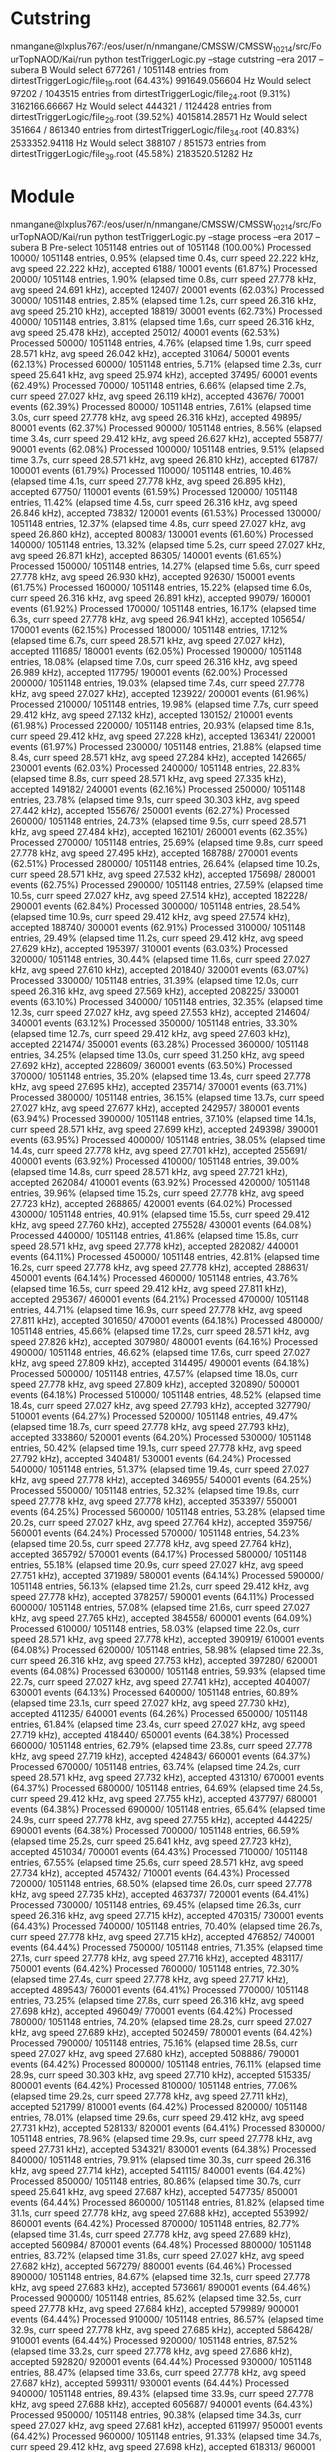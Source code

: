 * Cutstring
nmangane@lxplus767:/eos/user/n/nmangane/CMSSW/CMSSW_10_2_14/src/FourTopNAOD/Kai/run python testTriggerLogic.py --stage cutstring --era 2017 --subera B
Would select 677261 / 1051148 entries from dirtestTriggerLogic/file_19.root (64.43%)
991649.056604 Hz
Would select 97202 / 1043515 entries from dirtestTriggerLogic/file_24.root (9.31%)
3162166.66667 Hz
Would select 444321 / 1124428 entries from dirtestTriggerLogic/file_29.root (39.52%)
4015814.28571 Hz
Would select 351664 / 861340 entries from dirtestTriggerLogic/file_34.root (40.83%)
2533352.94118 Hz
Would select 388107 / 851573 entries from dirtestTriggerLogic/file_39.root (45.58%)
2183520.51282 Hz
* Module
nmangane@lxplus767:/eos/user/n/nmangane/CMSSW/CMSSW_10_2_14/src/FourTopNAOD/Kai/run python testTriggerLogic.py --stage process --era 2017 --subera B
Pre-select 1051148 entries out of 1051148 (100.00%)
Processed    10000/ 1051148 entries,  0.95% (elapsed time     0.4s, curr speed   22.222 kHz, avg speed   22.222 kHz), accepted     6188/   10001 events (61.87%)
Processed    20000/ 1051148 entries,  1.90% (elapsed time     0.8s, curr speed   27.778 kHz, avg speed   24.691 kHz), accepted    12407/   20001 events (62.03%)
Processed    30000/ 1051148 entries,  2.85% (elapsed time     1.2s, curr speed   26.316 kHz, avg speed   25.210 kHz), accepted    18819/   30001 events (62.73%)
Processed    40000/ 1051148 entries,  3.81% (elapsed time     1.6s, curr speed   26.316 kHz, avg speed   25.478 kHz), accepted    25012/   40001 events (62.53%)
Processed    50000/ 1051148 entries,  4.76% (elapsed time     1.9s, curr speed   28.571 kHz, avg speed   26.042 kHz), accepted    31064/   50001 events (62.13%)
Processed    60000/ 1051148 entries,  5.71% (elapsed time     2.3s, curr speed   25.641 kHz, avg speed   25.974 kHz), accepted    37495/   60001 events (62.49%)
Processed    70000/ 1051148 entries,  6.66% (elapsed time     2.7s, curr speed   27.027 kHz, avg speed   26.119 kHz), accepted    43676/   70001 events (62.39%)
Processed    80000/ 1051148 entries,  7.61% (elapsed time     3.0s, curr speed   27.778 kHz, avg speed   26.316 kHz), accepted    49895/   80001 events (62.37%)
Processed    90000/ 1051148 entries,  8.56% (elapsed time     3.4s, curr speed   29.412 kHz, avg speed   26.627 kHz), accepted    55877/   90001 events (62.08%)
Processed   100000/ 1051148 entries,  9.51% (elapsed time     3.7s, curr speed   28.571 kHz, avg speed   26.810 kHz), accepted    61787/  100001 events (61.79%)
Processed   110000/ 1051148 entries, 10.46% (elapsed time     4.1s, curr speed   27.778 kHz, avg speed   26.895 kHz), accepted    67750/  110001 events (61.59%)
Processed   120000/ 1051148 entries, 11.42% (elapsed time     4.5s, curr speed   26.316 kHz, avg speed   26.846 kHz), accepted    73832/  120001 events (61.53%)
Processed   130000/ 1051148 entries, 12.37% (elapsed time     4.8s, curr speed   27.027 kHz, avg speed   26.860 kHz), accepted    80083/  130001 events (61.60%)
Processed   140000/ 1051148 entries, 13.32% (elapsed time     5.2s, curr speed   27.027 kHz, avg speed   26.871 kHz), accepted    86305/  140001 events (61.65%)
Processed   150000/ 1051148 entries, 14.27% (elapsed time     5.6s, curr speed   27.778 kHz, avg speed   26.930 kHz), accepted    92630/  150001 events (61.75%)
Processed   160000/ 1051148 entries, 15.22% (elapsed time     6.0s, curr speed   26.316 kHz, avg speed   26.891 kHz), accepted    99079/  160001 events (61.92%)
Processed   170000/ 1051148 entries, 16.17% (elapsed time     6.3s, curr speed   27.778 kHz, avg speed   26.941 kHz), accepted   105654/  170001 events (62.15%)
Processed   180000/ 1051148 entries, 17.12% (elapsed time     6.7s, curr speed   28.571 kHz, avg speed   27.027 kHz), accepted   111685/  180001 events (62.05%)
Processed   190000/ 1051148 entries, 18.08% (elapsed time     7.0s, curr speed   26.316 kHz, avg speed   26.989 kHz), accepted   117795/  190001 events (62.00%)
Processed   200000/ 1051148 entries, 19.03% (elapsed time     7.4s, curr speed   27.778 kHz, avg speed   27.027 kHz), accepted   123922/  200001 events (61.96%)
Processed   210000/ 1051148 entries, 19.98% (elapsed time     7.7s, curr speed   29.412 kHz, avg speed   27.132 kHz), accepted   130152/  210001 events (61.98%)
Processed   220000/ 1051148 entries, 20.93% (elapsed time     8.1s, curr speed   29.412 kHz, avg speed   27.228 kHz), accepted   136341/  220001 events (61.97%)
Processed   230000/ 1051148 entries, 21.88% (elapsed time     8.4s, curr speed   28.571 kHz, avg speed   27.284 kHz), accepted   142665/  230001 events (62.03%)
Processed   240000/ 1051148 entries, 22.83% (elapsed time     8.8s, curr speed   28.571 kHz, avg speed   27.335 kHz), accepted   149182/  240001 events (62.16%)
Processed   250000/ 1051148 entries, 23.78% (elapsed time     9.1s, curr speed   30.303 kHz, avg speed   27.442 kHz), accepted   155676/  250001 events (62.27%)
Processed   260000/ 1051148 entries, 24.73% (elapsed time     9.5s, curr speed   28.571 kHz, avg speed   27.484 kHz), accepted   162101/  260001 events (62.35%)
Processed   270000/ 1051148 entries, 25.69% (elapsed time     9.8s, curr speed   27.778 kHz, avg speed   27.495 kHz), accepted   168788/  270001 events (62.51%)
Processed   280000/ 1051148 entries, 26.64% (elapsed time    10.2s, curr speed   28.571 kHz, avg speed   27.532 kHz), accepted   175698/  280001 events (62.75%)
Processed   290000/ 1051148 entries, 27.59% (elapsed time    10.5s, curr speed   27.027 kHz, avg speed   27.514 kHz), accepted   182228/  290001 events (62.84%)
Processed   300000/ 1051148 entries, 28.54% (elapsed time    10.9s, curr speed   29.412 kHz, avg speed   27.574 kHz), accepted   188740/  300001 events (62.91%)
Processed   310000/ 1051148 entries, 29.49% (elapsed time    11.2s, curr speed   29.412 kHz, avg speed   27.629 kHz), accepted   195397/  310001 events (63.03%)
Processed   320000/ 1051148 entries, 30.44% (elapsed time    11.6s, curr speed   27.027 kHz, avg speed   27.610 kHz), accepted   201840/  320001 events (63.07%)
Processed   330000/ 1051148 entries, 31.39% (elapsed time    12.0s, curr speed   26.316 kHz, avg speed   27.569 kHz), accepted   208225/  330001 events (63.10%)
Processed   340000/ 1051148 entries, 32.35% (elapsed time    12.3s, curr speed   27.027 kHz, avg speed   27.553 kHz), accepted   214604/  340001 events (63.12%)
Processed   350000/ 1051148 entries, 33.30% (elapsed time    12.7s, curr speed   29.412 kHz, avg speed   27.603 kHz), accepted   221474/  350001 events (63.28%)
Processed   360000/ 1051148 entries, 34.25% (elapsed time    13.0s, curr speed   31.250 kHz, avg speed   27.692 kHz), accepted   228609/  360001 events (63.50%)
Processed   370000/ 1051148 entries, 35.20% (elapsed time    13.4s, curr speed   27.778 kHz, avg speed   27.695 kHz), accepted   235714/  370001 events (63.71%)
Processed   380000/ 1051148 entries, 36.15% (elapsed time    13.7s, curr speed   27.027 kHz, avg speed   27.677 kHz), accepted   242957/  380001 events (63.94%)
Processed   390000/ 1051148 entries, 37.10% (elapsed time    14.1s, curr speed   28.571 kHz, avg speed   27.699 kHz), accepted   249398/  390001 events (63.95%)
Processed   400000/ 1051148 entries, 38.05% (elapsed time    14.4s, curr speed   27.778 kHz, avg speed   27.701 kHz), accepted   255691/  400001 events (63.92%)
Processed   410000/ 1051148 entries, 39.00% (elapsed time    14.8s, curr speed   28.571 kHz, avg speed   27.721 kHz), accepted   262084/  410001 events (63.92%)
Processed   420000/ 1051148 entries, 39.96% (elapsed time    15.2s, curr speed   27.778 kHz, avg speed   27.723 kHz), accepted   268865/  420001 events (64.02%)
Processed   430000/ 1051148 entries, 40.91% (elapsed time    15.5s, curr speed   29.412 kHz, avg speed   27.760 kHz), accepted   275528/  430001 events (64.08%)
Processed   440000/ 1051148 entries, 41.86% (elapsed time    15.8s, curr speed   28.571 kHz, avg speed   27.778 kHz), accepted   282082/  440001 events (64.11%)
Processed   450000/ 1051148 entries, 42.81% (elapsed time    16.2s, curr speed   27.778 kHz, avg speed   27.778 kHz), accepted   288631/  450001 events (64.14%)
Processed   460000/ 1051148 entries, 43.76% (elapsed time    16.5s, curr speed   29.412 kHz, avg speed   27.811 kHz), accepted   295367/  460001 events (64.21%)
Processed   470000/ 1051148 entries, 44.71% (elapsed time    16.9s, curr speed   27.778 kHz, avg speed   27.811 kHz), accepted   301650/  470001 events (64.18%)
Processed   480000/ 1051148 entries, 45.66% (elapsed time    17.2s, curr speed   28.571 kHz, avg speed   27.826 kHz), accepted   307980/  480001 events (64.16%)
Processed   490000/ 1051148 entries, 46.62% (elapsed time    17.6s, curr speed   27.027 kHz, avg speed   27.809 kHz), accepted   314495/  490001 events (64.18%)
Processed   500000/ 1051148 entries, 47.57% (elapsed time    18.0s, curr speed   27.778 kHz, avg speed   27.809 kHz), accepted   320890/  500001 events (64.18%)
Processed   510000/ 1051148 entries, 48.52% (elapsed time    18.4s, curr speed   27.027 kHz, avg speed   27.793 kHz), accepted   327790/  510001 events (64.27%)
Processed   520000/ 1051148 entries, 49.47% (elapsed time    18.7s, curr speed   27.778 kHz, avg speed   27.793 kHz), accepted   333860/  520001 events (64.20%)
Processed   530000/ 1051148 entries, 50.42% (elapsed time    19.1s, curr speed   27.778 kHz, avg speed   27.792 kHz), accepted   340481/  530001 events (64.24%)
Processed   540000/ 1051148 entries, 51.37% (elapsed time    19.4s, curr speed   27.027 kHz, avg speed   27.778 kHz), accepted   346955/  540001 events (64.25%)
Processed   550000/ 1051148 entries, 52.32% (elapsed time    19.8s, curr speed   27.778 kHz, avg speed   27.778 kHz), accepted   353397/  550001 events (64.25%)
Processed   560000/ 1051148 entries, 53.28% (elapsed time    20.2s, curr speed   27.027 kHz, avg speed   27.764 kHz), accepted   359756/  560001 events (64.24%)
Processed   570000/ 1051148 entries, 54.23% (elapsed time    20.5s, curr speed   27.778 kHz, avg speed   27.764 kHz), accepted   365792/  570001 events (64.17%)
Processed   580000/ 1051148 entries, 55.18% (elapsed time    20.9s, curr speed   27.027 kHz, avg speed   27.751 kHz), accepted   371989/  580001 events (64.14%)
Processed   590000/ 1051148 entries, 56.13% (elapsed time    21.2s, curr speed   29.412 kHz, avg speed   27.778 kHz), accepted   378257/  590001 events (64.11%)
Processed   600000/ 1051148 entries, 57.08% (elapsed time    21.6s, curr speed   27.027 kHz, avg speed   27.765 kHz), accepted   384558/  600001 events (64.09%)
Processed   610000/ 1051148 entries, 58.03% (elapsed time    22.0s, curr speed   28.571 kHz, avg speed   27.778 kHz), accepted   390919/  610001 events (64.08%)
Processed   620000/ 1051148 entries, 58.98% (elapsed time    22.3s, curr speed   26.316 kHz, avg speed   27.753 kHz), accepted   397280/  620001 events (64.08%)
Processed   630000/ 1051148 entries, 59.93% (elapsed time    22.7s, curr speed   27.027 kHz, avg speed   27.741 kHz), accepted   404007/  630001 events (64.13%)
Processed   640000/ 1051148 entries, 60.89% (elapsed time    23.1s, curr speed   27.027 kHz, avg speed   27.730 kHz), accepted   411235/  640001 events (64.26%)
Processed   650000/ 1051148 entries, 61.84% (elapsed time    23.4s, curr speed   27.027 kHz, avg speed   27.719 kHz), accepted   418440/  650001 events (64.38%)
Processed   660000/ 1051148 entries, 62.79% (elapsed time    23.8s, curr speed   27.778 kHz, avg speed   27.719 kHz), accepted   424843/  660001 events (64.37%)
Processed   670000/ 1051148 entries, 63.74% (elapsed time    24.2s, curr speed   28.571 kHz, avg speed   27.732 kHz), accepted   431310/  670001 events (64.37%)
Processed   680000/ 1051148 entries, 64.69% (elapsed time    24.5s, curr speed   29.412 kHz, avg speed   27.755 kHz), accepted   437797/  680001 events (64.38%)
Processed   690000/ 1051148 entries, 65.64% (elapsed time    24.9s, curr speed   27.778 kHz, avg speed   27.755 kHz), accepted   444225/  690001 events (64.38%)
Processed   700000/ 1051148 entries, 66.59% (elapsed time    25.2s, curr speed   25.641 kHz, avg speed   27.723 kHz), accepted   451034/  700001 events (64.43%)
Processed   710000/ 1051148 entries, 67.55% (elapsed time    25.6s, curr speed   28.571 kHz, avg speed   27.734 kHz), accepted   457432/  710001 events (64.43%)
Processed   720000/ 1051148 entries, 68.50% (elapsed time    26.0s, curr speed   27.778 kHz, avg speed   27.735 kHz), accepted   463737/  720001 events (64.41%)
Processed   730000/ 1051148 entries, 69.45% (elapsed time    26.3s, curr speed   26.316 kHz, avg speed   27.715 kHz), accepted   470315/  730001 events (64.43%)
Processed   740000/ 1051148 entries, 70.40% (elapsed time    26.7s, curr speed   27.778 kHz, avg speed   27.715 kHz), accepted   476852/  740001 events (64.44%)
Processed   750000/ 1051148 entries, 71.35% (elapsed time    27.1s, curr speed   27.778 kHz, avg speed   27.716 kHz), accepted   483117/  750001 events (64.42%)
Processed   760000/ 1051148 entries, 72.30% (elapsed time    27.4s, curr speed   27.778 kHz, avg speed   27.717 kHz), accepted   489543/  760001 events (64.41%)
Processed   770000/ 1051148 entries, 73.25% (elapsed time    27.8s, curr speed   26.316 kHz, avg speed   27.698 kHz), accepted   496049/  770001 events (64.42%)
Processed   780000/ 1051148 entries, 74.20% (elapsed time    28.2s, curr speed   27.027 kHz, avg speed   27.689 kHz), accepted   502459/  780001 events (64.42%)
Processed   790000/ 1051148 entries, 75.16% (elapsed time    28.5s, curr speed   27.027 kHz, avg speed   27.680 kHz), accepted   508886/  790001 events (64.42%)
Processed   800000/ 1051148 entries, 76.11% (elapsed time    28.9s, curr speed   30.303 kHz, avg speed   27.710 kHz), accepted   515335/  800001 events (64.42%)
Processed   810000/ 1051148 entries, 77.06% (elapsed time    29.2s, curr speed   27.778 kHz, avg speed   27.711 kHz), accepted   521799/  810001 events (64.42%)
Processed   820000/ 1051148 entries, 78.01% (elapsed time    29.6s, curr speed   29.412 kHz, avg speed   27.731 kHz), accepted   528133/  820001 events (64.41%)
Processed   830000/ 1051148 entries, 78.96% (elapsed time    29.9s, curr speed   27.778 kHz, avg speed   27.731 kHz), accepted   534321/  830001 events (64.38%)
Processed   840000/ 1051148 entries, 79.91% (elapsed time    30.3s, curr speed   26.316 kHz, avg speed   27.714 kHz), accepted   541115/  840001 events (64.42%)
Processed   850000/ 1051148 entries, 80.86% (elapsed time    30.7s, curr speed   25.641 kHz, avg speed   27.687 kHz), accepted   547735/  850001 events (64.44%)
Processed   860000/ 1051148 entries, 81.82% (elapsed time    31.1s, curr speed   27.778 kHz, avg speed   27.688 kHz), accepted   553992/  860001 events (64.42%)
Processed   870000/ 1051148 entries, 82.77% (elapsed time    31.4s, curr speed   27.778 kHz, avg speed   27.689 kHz), accepted   560984/  870001 events (64.48%)
Processed   880000/ 1051148 entries, 83.72% (elapsed time    31.8s, curr speed   27.027 kHz, avg speed   27.682 kHz), accepted   567279/  880001 events (64.46%)
Processed   890000/ 1051148 entries, 84.67% (elapsed time    32.1s, curr speed   27.778 kHz, avg speed   27.683 kHz), accepted   573661/  890001 events (64.46%)
Processed   900000/ 1051148 entries, 85.62% (elapsed time    32.5s, curr speed   27.778 kHz, avg speed   27.684 kHz), accepted   579989/  900001 events (64.44%)
Processed   910000/ 1051148 entries, 86.57% (elapsed time    32.9s, curr speed   27.778 kHz, avg speed   27.685 kHz), accepted   586428/  910001 events (64.44%)
Processed   920000/ 1051148 entries, 87.52% (elapsed time    33.2s, curr speed   27.778 kHz, avg speed   27.686 kHz), accepted   592820/  920001 events (64.44%)
Processed   930000/ 1051148 entries, 88.47% (elapsed time    33.6s, curr speed   27.778 kHz, avg speed   27.687 kHz), accepted   599311/  930001 events (64.44%)
Processed   940000/ 1051148 entries, 89.43% (elapsed time    33.9s, curr speed   27.778 kHz, avg speed   27.688 kHz), accepted   605687/  940001 events (64.43%)
Processed   950000/ 1051148 entries, 90.38% (elapsed time    34.3s, curr speed   27.027 kHz, avg speed   27.681 kHz), accepted   611997/  950001 events (64.42%)
Processed   960000/ 1051148 entries, 91.33% (elapsed time    34.7s, curr speed   29.412 kHz, avg speed   27.698 kHz), accepted   618313/  960001 events (64.41%)
Processed   970000/ 1051148 entries, 92.28% (elapsed time    35.0s, curr speed   26.316 kHz, avg speed   27.683 kHz), accepted   624634/  970001 events (64.40%)
Processed   980000/ 1051148 entries, 93.23% (elapsed time    35.4s, curr speed   27.778 kHz, avg speed   27.684 kHz), accepted   631386/  980001 events (64.43%)
Processed   990000/ 1051148 entries, 94.18% (elapsed time    35.7s, curr speed   29.412 kHz, avg speed   27.700 kHz), accepted   637854/  990001 events (64.43%)
Processed  1000000/ 1051148 entries, 95.13% (elapsed time    36.1s, curr speed   27.778 kHz, avg speed   27.701 kHz), accepted   644183/ 1000001 events (64.42%)
Processed  1010000/ 1051148 entries, 96.09% (elapsed time    36.5s, curr speed   27.027 kHz, avg speed   27.694 kHz), accepted   650632/ 1010001 events (64.42%)
Processed  1020000/ 1051148 entries, 97.04% (elapsed time    36.8s, curr speed   27.778 kHz, avg speed   27.695 kHz), accepted   657295/ 1020001 events (64.44%)
Processed  1030000/ 1051148 entries, 97.99% (elapsed time    37.1s, curr speed   31.250 kHz, avg speed   27.725 kHz), accepted   663798/ 1030001 events (64.45%)
Processed  1040000/ 1051148 entries, 98.94% (elapsed time    37.5s, curr speed   30.303 kHz, avg speed   27.748 kHz), accepted   670176/ 1040001 events (64.44%)
Processed  1050000/ 1051148 entries, 99.89% (elapsed time    37.8s, curr speed   29.412 kHz, avg speed   27.763 kHz), accepted   676544/ 1050001 events (64.43%)
Processed 1051148 preselected entries from dirtestTriggerLogic/file_19.root (1051148 entries). Finally selected 677261 entries
27196.5847348 Hz
Pre-select 1043515 entries out of 1043515 (100.00%)
Processed    10000/ 1043515 entries,  0.96% (elapsed time     0.4s, curr speed   23.256 kHz, avg speed   23.256 kHz), accepted      445/   10001 events ( 4.45%)
Processed    20000/ 1043515 entries,  1.92% (elapsed time     0.9s, curr speed   20.833 kHz, avg speed   21.978 kHz), accepted      867/   20001 events ( 4.33%)
Processed    30000/ 1043515 entries,  2.87% (elapsed time     1.4s, curr speed   22.222 kHz, avg speed   22.059 kHz), accepted     1291/   30001 events ( 4.30%)
Processed    40000/ 1043515 entries,  3.83% (elapsed time     1.8s, curr speed   23.256 kHz, avg speed   22.346 kHz), accepted     1722/   40001 events ( 4.30%)
Processed    50000/ 1043515 entries,  4.79% (elapsed time     2.2s, curr speed   23.256 kHz, avg speed   22.523 kHz), accepted     2180/   50001 events ( 4.36%)
Processed    60000/ 1043515 entries,  5.75% (elapsed time     2.7s, curr speed   21.739 kHz, avg speed   22.388 kHz), accepted     2652/   60001 events ( 4.42%)
Processed    70000/ 1043515 entries,  6.71% (elapsed time     3.1s, curr speed   21.739 kHz, avg speed   22.293 kHz), accepted     3136/   70001 events ( 4.48%)
Processed    80000/ 1043515 entries,  7.67% (elapsed time     3.6s, curr speed   22.222 kHz, avg speed   22.284 kHz), accepted     3615/   80001 events ( 4.52%)
Processed    90000/ 1043515 entries,  8.62% (elapsed time     4.0s, curr speed   23.256 kHz, avg speed   22.388 kHz), accepted     4102/   90001 events ( 4.56%)
Processed   100000/ 1043515 entries,  9.58% (elapsed time     4.5s, curr speed   23.256 kHz, avg speed   22.472 kHz), accepted     4570/  100001 events ( 4.57%)
Processed   110000/ 1043515 entries, 10.54% (elapsed time     4.9s, curr speed   21.277 kHz, avg speed   22.358 kHz), accepted     5075/  110001 events ( 4.61%)
Processed   120000/ 1043515 entries, 11.50% (elapsed time     5.4s, curr speed   20.833 kHz, avg speed   22.222 kHz), accepted     5794/  120001 events ( 4.83%)
Processed   130000/ 1043515 entries, 12.46% (elapsed time     5.9s, curr speed   20.408 kHz, avg speed   22.071 kHz), accepted     6609/  130001 events ( 5.08%)
Processed   140000/ 1043515 entries, 13.42% (elapsed time     6.4s, curr speed   20.833 kHz, avg speed   21.978 kHz), accepted     7423/  140001 events ( 5.30%)
Processed   150000/ 1043515 entries, 14.37% (elapsed time     6.8s, curr speed   21.739 kHz, avg speed   21.962 kHz), accepted     8306/  150001 events ( 5.54%)
Processed   160000/ 1043515 entries, 15.33% (elapsed time     7.3s, curr speed   21.277 kHz, avg speed   21.918 kHz), accepted     9191/  160001 events ( 5.74%)
Processed   170000/ 1043515 entries, 16.29% (elapsed time     7.7s, curr speed   23.256 kHz, avg speed   21.992 kHz), accepted    10108/  170001 events ( 5.95%)
Processed   180000/ 1043515 entries, 17.25% (elapsed time     8.2s, curr speed   22.222 kHz, avg speed   22.005 kHz), accepted    11101/  180001 events ( 6.17%)
Processed   190000/ 1043515 entries, 18.21% (elapsed time     8.6s, curr speed   22.727 kHz, avg speed   22.042 kHz), accepted    12116/  190001 events ( 6.38%)
Processed   200000/ 1043515 entries, 19.17% (elapsed time     9.1s, curr speed   21.739 kHz, avg speed   22.026 kHz), accepted    13138/  200001 events ( 6.57%)
Processed   210000/ 1043515 entries, 20.12% (elapsed time     9.5s, curr speed   21.739 kHz, avg speed   22.013 kHz), accepted    14091/  210001 events ( 6.71%)
Processed   220000/ 1043515 entries, 21.08% (elapsed time    10.0s, curr speed   22.727 kHz, avg speed   22.044 kHz), accepted    15051/  220001 events ( 6.84%)
Processed   230000/ 1043515 entries, 22.04% (elapsed time    10.5s, curr speed   20.833 kHz, avg speed   21.989 kHz), accepted    16067/  230001 events ( 6.99%)
Processed   240000/ 1043515 entries, 23.00% (elapsed time    10.9s, curr speed   21.277 kHz, avg speed   21.958 kHz), accepted    17039/  240001 events ( 7.10%)
Processed   250000/ 1043515 entries, 23.96% (elapsed time    11.4s, curr speed   22.222 kHz, avg speed   21.968 kHz), accepted    17980/  250001 events ( 7.19%)
Processed   260000/ 1043515 entries, 24.92% (elapsed time    11.8s, curr speed   22.222 kHz, avg speed   21.978 kHz), accepted    18952/  260001 events ( 7.29%)
Processed   270000/ 1043515 entries, 25.87% (elapsed time    12.2s, curr speed   23.810 kHz, avg speed   22.041 kHz), accepted    19973/  270001 events ( 7.40%)
Processed   280000/ 1043515 entries, 26.83% (elapsed time    12.7s, curr speed   24.390 kHz, avg speed   22.117 kHz), accepted    20998/  280001 events ( 7.50%)
Processed   290000/ 1043515 entries, 27.79% (elapsed time    13.1s, curr speed   22.727 kHz, avg speed   22.137 kHz), accepted    22054/  290001 events ( 7.60%)
Processed   300000/ 1043515 entries, 28.75% (elapsed time    13.5s, curr speed   22.727 kHz, avg speed   22.157 kHz), accepted    23053/  300001 events ( 7.68%)
Processed   310000/ 1043515 entries, 29.71% (elapsed time    14.0s, curr speed   21.739 kHz, avg speed   22.143 kHz), accepted    24031/  310001 events ( 7.75%)
Processed   320000/ 1043515 entries, 30.67% (elapsed time    14.5s, curr speed   21.277 kHz, avg speed   22.115 kHz), accepted    25117/  320001 events ( 7.85%)
Processed   330000/ 1043515 entries, 31.62% (elapsed time    14.9s, curr speed   22.727 kHz, avg speed   22.133 kHz), accepted    26024/  330001 events ( 7.89%)
Processed   340000/ 1043515 entries, 32.58% (elapsed time    15.4s, curr speed   22.727 kHz, avg speed   22.150 kHz), accepted    27016/  340001 events ( 7.95%)
Processed   350000/ 1043515 entries, 33.54% (elapsed time    15.8s, curr speed   20.408 kHz, avg speed   22.096 kHz), accepted    27634/  350001 events ( 7.90%)
Processed   360000/ 1043515 entries, 34.50% (elapsed time    16.3s, curr speed   20.833 kHz, avg speed   22.059 kHz), accepted    28969/  360001 events ( 8.05%)
Processed   370000/ 1043515 entries, 35.46% (elapsed time    16.8s, curr speed   22.222 kHz, avg speed   22.063 kHz), accepted    30507/  370001 events ( 8.25%)
Processed   380000/ 1043515 entries, 36.42% (elapsed time    17.2s, curr speed   23.810 kHz, avg speed   22.106 kHz), accepted    31394/  380001 events ( 8.26%)
Processed   390000/ 1043515 entries, 37.37% (elapsed time    17.6s, curr speed   23.256 kHz, avg speed   22.134 kHz), accepted    32269/  390001 events ( 8.27%)
Processed   400000/ 1043515 entries, 38.33% (elapsed time    18.1s, curr speed   21.739 kHz, avg speed   22.124 kHz), accepted    33086/  400001 events ( 8.27%)
Processed   410000/ 1043515 entries, 39.29% (elapsed time    18.5s, curr speed   24.390 kHz, avg speed   22.174 kHz), accepted    33912/  410001 events ( 8.27%)
Processed   420000/ 1043515 entries, 40.25% (elapsed time    18.9s, curr speed   22.727 kHz, avg speed   22.187 kHz), accepted    34771/  420001 events ( 8.28%)
Processed   430000/ 1043515 entries, 41.21% (elapsed time    19.4s, curr speed   22.222 kHz, avg speed   22.188 kHz), accepted    35602/  430001 events ( 8.28%)
Processed   440000/ 1043515 entries, 42.17% (elapsed time    19.8s, curr speed   22.222 kHz, avg speed   22.189 kHz), accepted    36461/  440001 events ( 8.29%)
Processed   450000/ 1043515 entries, 43.12% (elapsed time    20.3s, curr speed   22.222 kHz, avg speed   22.189 kHz), accepted    37210/  450001 events ( 8.27%)
Processed   460000/ 1043515 entries, 44.08% (elapsed time    20.7s, curr speed   21.739 kHz, avg speed   22.179 kHz), accepted    37991/  460001 events ( 8.26%)
Processed   470000/ 1043515 entries, 45.04% (elapsed time    21.2s, curr speed   21.277 kHz, avg speed   22.159 kHz), accepted    38815/  470001 events ( 8.26%)
Processed   480000/ 1043515 entries, 46.00% (elapsed time    21.7s, curr speed   21.739 kHz, avg speed   22.150 kHz), accepted    39636/  480001 events ( 8.26%)
Processed   490000/ 1043515 entries, 46.96% (elapsed time    22.1s, curr speed   21.739 kHz, avg speed   22.142 kHz), accepted    40548/  490001 events ( 8.28%)
Processed   500000/ 1043515 entries, 47.91% (elapsed time    22.6s, curr speed   22.222 kHz, avg speed   22.143 kHz), accepted    41516/  500001 events ( 8.30%)
Processed   510000/ 1043515 entries, 48.87% (elapsed time    23.0s, curr speed   21.739 kHz, avg speed   22.135 kHz), accepted    42420/  510001 events ( 8.32%)
Processed   520000/ 1043515 entries, 49.83% (elapsed time    23.5s, curr speed   21.739 kHz, avg speed   22.128 kHz), accepted    43318/  520001 events ( 8.33%)
Processed   530000/ 1043515 entries, 50.79% (elapsed time    24.0s, curr speed   21.739 kHz, avg speed   22.120 kHz), accepted    44222/  530001 events ( 8.34%)
Processed   540000/ 1043515 entries, 51.75% (elapsed time    24.4s, curr speed   22.727 kHz, avg speed   22.131 kHz), accepted    45152/  540001 events ( 8.36%)
Processed   550000/ 1043515 entries, 52.71% (elapsed time    24.9s, curr speed   20.833 kHz, avg speed   22.106 kHz), accepted    46116/  550001 events ( 8.38%)
Processed   560000/ 1043515 entries, 53.66% (elapsed time    25.4s, curr speed   21.277 kHz, avg speed   22.091 kHz), accepted    47088/  560001 events ( 8.41%)
Processed   570000/ 1043515 entries, 54.62% (elapsed time    25.8s, curr speed   21.739 kHz, avg speed   22.084 kHz), accepted    48042/  570001 events ( 8.43%)
Processed   580000/ 1043515 entries, 55.58% (elapsed time    26.3s, curr speed   22.222 kHz, avg speed   22.087 kHz), accepted    48990/  580001 events ( 8.45%)
Processed   590000/ 1043515 entries, 56.54% (elapsed time    26.7s, curr speed   21.277 kHz, avg speed   22.073 kHz), accepted    49822/  590001 events ( 8.44%)
Processed   600000/ 1043515 entries, 57.50% (elapsed time    27.2s, curr speed   21.277 kHz, avg speed   22.059 kHz), accepted    51294/  600001 events ( 8.55%)
Processed   610000/ 1043515 entries, 58.46% (elapsed time    27.7s, curr speed   21.277 kHz, avg speed   22.046 kHz), accepted    52854/  610001 events ( 8.66%)
Processed   620000/ 1043515 entries, 59.41% (elapsed time    28.1s, curr speed   21.739 kHz, avg speed   22.041 kHz), accepted    53903/  620001 events ( 8.69%)
Processed   630000/ 1043515 entries, 60.37% (elapsed time    28.6s, curr speed   22.222 kHz, avg speed   22.043 kHz), accepted    54785/  630001 events ( 8.70%)
Processed   640000/ 1043515 entries, 61.33% (elapsed time    29.1s, curr speed   21.277 kHz, avg speed   22.031 kHz), accepted    55759/  640001 events ( 8.71%)
Processed   650000/ 1043515 entries, 62.29% (elapsed time    29.5s, curr speed   21.739 kHz, avg speed   22.026 kHz), accepted    57296/  650001 events ( 8.81%)
Processed   660000/ 1043515 entries, 63.25% (elapsed time    30.0s, curr speed   21.739 kHz, avg speed   22.022 kHz), accepted    58462/  660001 events ( 8.86%)
Processed   670000/ 1043515 entries, 64.21% (elapsed time    30.4s, curr speed   21.277 kHz, avg speed   22.011 kHz), accepted    59381/  670001 events ( 8.86%)
Processed   680000/ 1043515 entries, 65.16% (elapsed time    30.9s, curr speed   20.833 kHz, avg speed   21.992 kHz), accepted    60346/  680001 events ( 8.87%)
Processed   690000/ 1043515 entries, 66.12% (elapsed time    31.4s, curr speed   20.000 kHz, avg speed   21.961 kHz), accepted    61701/  690001 events ( 8.94%)
Processed   700000/ 1043515 entries, 67.08% (elapsed time    31.9s, curr speed   22.222 kHz, avg speed   21.964 kHz), accepted    62767/  700001 events ( 8.97%)
Processed   710000/ 1043515 entries, 68.04% (elapsed time    32.3s, curr speed   21.739 kHz, avg speed   21.961 kHz), accepted    63790/  710001 events ( 8.98%)
Processed   720000/ 1043515 entries, 69.00% (elapsed time    32.8s, curr speed   22.222 kHz, avg speed   21.965 kHz), accepted    64737/  720001 events ( 8.99%)
Processed   730000/ 1043515 entries, 69.96% (elapsed time    33.2s, curr speed   22.222 kHz, avg speed   21.968 kHz), accepted    65701/  730001 events ( 9.00%)
Processed   740000/ 1043515 entries, 70.91% (elapsed time    33.7s, curr speed   21.277 kHz, avg speed   21.958 kHz), accepted    66632/  740001 events ( 9.00%)
Processed   750000/ 1043515 entries, 71.87% (elapsed time    34.2s, curr speed   20.000 kHz, avg speed   21.930 kHz), accepted    67598/  750001 events ( 9.01%)
Processed   760000/ 1043515 entries, 72.83% (elapsed time    34.7s, curr speed   21.739 kHz, avg speed   21.927 kHz), accepted    68551/  760001 events ( 9.02%)
Processed   770000/ 1043515 entries, 73.79% (elapsed time    35.1s, curr speed   21.739 kHz, avg speed   21.925 kHz), accepted    69489/  770001 events ( 9.02%)
Processed   780000/ 1043515 entries, 74.75% (elapsed time    35.6s, curr speed   20.833 kHz, avg speed   21.910 kHz), accepted    70454/  780001 events ( 9.03%)
Processed   790000/ 1043515 entries, 75.71% (elapsed time    36.1s, curr speed   21.277 kHz, avg speed   21.902 kHz), accepted    71431/  790001 events ( 9.04%)
Processed   800000/ 1043515 entries, 76.66% (elapsed time    36.6s, curr speed   19.231 kHz, avg speed   21.864 kHz), accepted    72336/  800001 events ( 9.04%)
Processed   810000/ 1043515 entries, 77.62% (elapsed time    37.1s, curr speed   19.231 kHz, avg speed   21.827 kHz), accepted    73326/  810001 events ( 9.05%)
Processed   820000/ 1043515 entries, 78.58% (elapsed time    37.7s, curr speed   17.544 kHz, avg speed   21.762 kHz), accepted    74329/  820001 events ( 9.06%)
Processed   830000/ 1043515 entries, 79.54% (elapsed time    38.2s, curr speed   20.408 kHz, avg speed   21.745 kHz), accepted    75182/  830001 events ( 9.06%)
Processed   840000/ 1043515 entries, 80.50% (elapsed time    38.6s, curr speed   21.739 kHz, avg speed   21.745 kHz), accepted    76045/  840001 events ( 9.05%)
Processed   850000/ 1043515 entries, 81.46% (elapsed time    39.1s, curr speed   20.833 kHz, avg speed   21.734 kHz), accepted    77001/  850001 events ( 9.06%)
Processed   860000/ 1043515 entries, 82.41% (elapsed time    39.6s, curr speed   21.739 kHz, avg speed   21.734 kHz), accepted    78155/  860001 events ( 9.09%)
Processed   870000/ 1043515 entries, 83.37% (elapsed time    40.1s, curr speed   20.833 kHz, avg speed   21.723 kHz), accepted    79335/  870001 events ( 9.12%)
Processed   880000/ 1043515 entries, 84.33% (elapsed time    40.5s, curr speed   20.408 kHz, avg speed   21.707 kHz), accepted    80349/  880001 events ( 9.13%)
Processed   890000/ 1043515 entries, 85.29% (elapsed time    41.0s, curr speed   20.408 kHz, avg speed   21.691 kHz), accepted    81384/  890001 events ( 9.14%)
Processed   900000/ 1043515 entries, 86.25% (elapsed time    41.5s, curr speed   20.408 kHz, avg speed   21.676 kHz), accepted    82552/  900001 events ( 9.17%)
Processed   910000/ 1043515 entries, 87.21% (elapsed time    42.0s, curr speed   21.277 kHz, avg speed   21.672 kHz), accepted    83619/  910001 events ( 9.19%)
Processed   920000/ 1043515 entries, 88.16% (elapsed time    42.5s, curr speed   20.408 kHz, avg speed   21.657 kHz), accepted    84612/  920001 events ( 9.20%)
Processed   930000/ 1043515 entries, 89.12% (elapsed time    42.9s, curr speed   21.277 kHz, avg speed   21.653 kHz), accepted    85584/  930001 events ( 9.20%)
Processed   940000/ 1043515 entries, 90.08% (elapsed time    43.4s, curr speed   20.833 kHz, avg speed   21.644 kHz), accepted    86548/  940001 events ( 9.21%)
Processed   950000/ 1043515 entries, 91.04% (elapsed time    43.9s, curr speed   21.277 kHz, avg speed   21.640 kHz), accepted    87625/  950001 events ( 9.22%)
Processed   960000/ 1043515 entries, 92.00% (elapsed time    44.4s, curr speed   21.277 kHz, avg speed   21.636 kHz), accepted    88754/  960001 events ( 9.25%)
Processed   970000/ 1043515 entries, 92.96% (elapsed time    44.8s, curr speed   22.727 kHz, avg speed   21.647 kHz), accepted    89747/  970001 events ( 9.25%)
Processed   980000/ 1043515 entries, 93.91% (elapsed time    45.3s, curr speed   21.277 kHz, avg speed   21.643 kHz), accepted    90738/  980001 events ( 9.26%)
Processed   990000/ 1043515 entries, 94.87% (elapsed time    45.8s, curr speed   20.833 kHz, avg speed   21.635 kHz), accepted    91854/  990001 events ( 9.28%)
Processed  1000000/ 1043515 entries, 95.83% (elapsed time    46.3s, curr speed   20.408 kHz, avg speed   21.622 kHz), accepted    92919/ 1000001 events ( 9.29%)
Processed  1010000/ 1043515 entries, 96.79% (elapsed time    46.7s, curr speed   20.408 kHz, avg speed   21.609 kHz), accepted    93988/ 1010001 events ( 9.31%)
Processed  1020000/ 1043515 entries, 97.75% (elapsed time    47.2s, curr speed   22.222 kHz, avg speed   21.615 kHz), accepted    95007/ 1020001 events ( 9.31%)
Processed  1030000/ 1043515 entries, 98.70% (elapsed time    47.7s, curr speed   21.277 kHz, avg speed   21.611 kHz), accepted    95936/ 1030001 events ( 9.31%)
Processed  1040000/ 1043515 entries, 99.66% (elapsed time    48.1s, curr speed   21.739 kHz, avg speed   21.613 kHz), accepted    96869/ 1040001 events ( 9.31%)
Processed 1043515 preselected entries from dirtestTriggerLogic/file_24.root (1043515 entries). Finally selected 97202 entries
21573.5993384 Hz
Pre-select 1124428 entries out of 1124428 (100.00%)
Processed    10000/ 1124428 entries,  0.89% (elapsed time     0.3s, curr speed   38.462 kHz, avg speed   38.462 kHz), accepted     3967/   10001 events (39.67%)
Processed    20000/ 1124428 entries,  1.78% (elapsed time     0.5s, curr speed   37.037 kHz, avg speed   37.736 kHz), accepted     7933/   20001 events (39.66%)
Processed    30000/ 1124428 entries,  2.67% (elapsed time     0.8s, curr speed   40.000 kHz, avg speed   38.462 kHz), accepted    11908/   30001 events (39.69%)
Processed    40000/ 1124428 entries,  3.56% (elapsed time     1.0s, curr speed   38.462 kHz, avg speed   38.462 kHz), accepted    15897/   40001 events (39.74%)
Processed    50000/ 1124428 entries,  4.45% (elapsed time     1.3s, curr speed   38.462 kHz, avg speed   38.462 kHz), accepted    20021/   50001 events (40.04%)
Processed    60000/ 1124428 entries,  5.34% (elapsed time     1.6s, curr speed   38.462 kHz, avg speed   38.462 kHz), accepted    24068/   60001 events (40.11%)
Processed    70000/ 1124428 entries,  6.23% (elapsed time     1.8s, curr speed   35.714 kHz, avg speed   38.043 kHz), accepted    28140/   70001 events (40.20%)
Processed    80000/ 1124428 entries,  7.11% (elapsed time     2.1s, curr speed   37.037 kHz, avg speed   37.915 kHz), accepted    32329/   80001 events (40.41%)
Processed    90000/ 1124428 entries,  8.00% (elapsed time     2.3s, curr speed   41.667 kHz, avg speed   38.298 kHz), accepted    36171/   90001 events (40.19%)
Processed   100000/ 1124428 entries,  8.89% (elapsed time     2.6s, curr speed   40.000 kHz, avg speed   38.462 kHz), accepted    40091/  100001 events (40.09%)
Processed   110000/ 1124428 entries,  9.78% (elapsed time     2.9s, curr speed   37.037 kHz, avg speed   38.328 kHz), accepted    44167/  110001 events (40.15%)
Processed   120000/ 1124428 entries, 10.67% (elapsed time     3.1s, curr speed   37.037 kHz, avg speed   38.217 kHz), accepted    48191/  120001 events (40.16%)
Processed   130000/ 1124428 entries, 11.56% (elapsed time     3.4s, curr speed   38.462 kHz, avg speed   38.235 kHz), accepted    52326/  130001 events (40.25%)
Processed   140000/ 1124428 entries, 12.45% (elapsed time     3.6s, curr speed   40.000 kHz, avg speed   38.356 kHz), accepted    56380/  140001 events (40.27%)
Processed   150000/ 1124428 entries, 13.34% (elapsed time     3.9s, curr speed   38.462 kHz, avg speed   38.363 kHz), accepted    60478/  150001 events (40.32%)
Processed   160000/ 1124428 entries, 14.23% (elapsed time     4.2s, curr speed   37.037 kHz, avg speed   38.278 kHz), accepted    64625/  160001 events (40.39%)
Processed   170000/ 1124428 entries, 15.12% (elapsed time     4.4s, curr speed   41.667 kHz, avg speed   38.462 kHz), accepted    68734/  170001 events (40.43%)
Processed   180000/ 1124428 entries, 16.01% (elapsed time     4.7s, curr speed   37.037 kHz, avg speed   38.380 kHz), accepted    72850/  180001 events (40.47%)
Processed   190000/ 1124428 entries, 16.90% (elapsed time     4.9s, curr speed   40.000 kHz, avg speed   38.462 kHz), accepted    76820/  190001 events (40.43%)
Processed   200000/ 1124428 entries, 17.79% (elapsed time     5.2s, curr speed   41.667 kHz, avg speed   38.610 kHz), accepted    80534/  200001 events (40.27%)
Processed   210000/ 1124428 entries, 18.68% (elapsed time     5.4s, curr speed   40.000 kHz, avg speed   38.674 kHz), accepted    84333/  210001 events (40.16%)
Processed   220000/ 1124428 entries, 19.57% (elapsed time     5.7s, curr speed   38.462 kHz, avg speed   38.664 kHz), accepted    88271/  220001 events (40.12%)
Processed   230000/ 1124428 entries, 20.45% (elapsed time     5.9s, curr speed   38.462 kHz, avg speed   38.655 kHz), accepted    92289/  230001 events (40.13%)
Processed   240000/ 1124428 entries, 21.34% (elapsed time     6.2s, curr speed   37.037 kHz, avg speed   38.585 kHz), accepted    96242/  240001 events (40.10%)
Processed   250000/ 1124428 entries, 22.23% (elapsed time     6.5s, curr speed   40.000 kHz, avg speed   38.640 kHz), accepted   100080/  250001 events (40.03%)
Processed   260000/ 1124428 entries, 23.12% (elapsed time     6.7s, curr speed   38.462 kHz, avg speed   38.633 kHz), accepted   103876/  260001 events (39.95%)
Processed   270000/ 1124428 entries, 24.01% (elapsed time     7.0s, curr speed   38.462 kHz, avg speed   38.627 kHz), accepted   107713/  270001 events (39.89%)
Processed   280000/ 1124428 entries, 24.90% (elapsed time     7.3s, curr speed   34.483 kHz, avg speed   38.462 kHz), accepted   111692/  280001 events (39.89%)
Processed   290000/ 1124428 entries, 25.79% (elapsed time     7.5s, curr speed   41.667 kHz, avg speed   38.564 kHz), accepted   115577/  290001 events (39.85%)
Processed   300000/ 1124428 entries, 26.68% (elapsed time     7.8s, curr speed   37.037 kHz, avg speed   38.511 kHz), accepted   119510/  300001 events (39.84%)
Processed   310000/ 1124428 entries, 27.57% (elapsed time     8.0s, curr speed   40.000 kHz, avg speed   38.557 kHz), accepted   123288/  310001 events (39.77%)
Processed   320000/ 1124428 entries, 28.46% (elapsed time     8.3s, curr speed   37.037 kHz, avg speed   38.508 kHz), accepted   127053/  320001 events (39.70%)
Processed   330000/ 1124428 entries, 29.35% (elapsed time     8.5s, curr speed   41.667 kHz, avg speed   38.596 kHz), accepted   130956/  330001 events (39.68%)
Processed   340000/ 1124428 entries, 30.24% (elapsed time     8.8s, curr speed   37.037 kHz, avg speed   38.549 kHz), accepted   134846/  340001 events (39.66%)
Processed   350000/ 1124428 entries, 31.13% (elapsed time     9.1s, curr speed   40.000 kHz, avg speed   38.589 kHz), accepted   138731/  350001 events (39.64%)
Processed   360000/ 1124428 entries, 32.02% (elapsed time     9.3s, curr speed   41.667 kHz, avg speed   38.668 kHz), accepted   142704/  360001 events (39.64%)
Processed   370000/ 1124428 entries, 32.91% (elapsed time     9.6s, curr speed   38.462 kHz, avg speed   38.662 kHz), accepted   146719/  370001 events (39.65%)
Processed   380000/ 1124428 entries, 33.79% (elapsed time     9.8s, curr speed   40.000 kHz, avg speed   38.697 kHz), accepted   150659/  380001 events (39.65%)
Processed   390000/ 1124428 entries, 34.68% (elapsed time    10.1s, curr speed   41.667 kHz, avg speed   38.767 kHz), accepted   154692/  390001 events (39.66%)
Processed   400000/ 1124428 entries, 35.57% (elapsed time    10.3s, curr speed   37.037 kHz, avg speed   38.722 kHz), accepted   158822/  400001 events (39.71%)
Processed   410000/ 1124428 entries, 36.46% (elapsed time    10.6s, curr speed   37.037 kHz, avg speed   38.679 kHz), accepted   162818/  410001 events (39.71%)
Processed   420000/ 1124428 entries, 37.35% (elapsed time    10.9s, curr speed   37.037 kHz, avg speed   38.638 kHz), accepted   166831/  420001 events (39.72%)
Processed   430000/ 1124428 entries, 38.24% (elapsed time    11.1s, curr speed   38.462 kHz, avg speed   38.634 kHz), accepted   170655/  430001 events (39.69%)
Processed   440000/ 1124428 entries, 39.13% (elapsed time    11.4s, curr speed   40.000 kHz, avg speed   38.664 kHz), accepted   174505/  440001 events (39.66%)
Processed   450000/ 1124428 entries, 40.02% (elapsed time    11.6s, curr speed   40.000 kHz, avg speed   38.693 kHz), accepted   178691/  450001 events (39.71%)
Processed   460000/ 1124428 entries, 40.91% (elapsed time    11.9s, curr speed   40.000 kHz, avg speed   38.721 kHz), accepted   182925/  460001 events (39.77%)
Processed   470000/ 1124428 entries, 41.80% (elapsed time    12.1s, curr speed   38.462 kHz, avg speed   38.715 kHz), accepted   187376/  470001 events (39.87%)
Processed   480000/ 1124428 entries, 42.69% (elapsed time    12.4s, curr speed   40.000 kHz, avg speed   38.741 kHz), accepted   191826/  480001 events (39.96%)
Processed   490000/ 1124428 entries, 43.58% (elapsed time    12.6s, curr speed   40.000 kHz, avg speed   38.766 kHz), accepted   195625/  490001 events (39.92%)
Processed   500000/ 1124428 entries, 44.47% (elapsed time    12.9s, curr speed   40.000 kHz, avg speed   38.790 kHz), accepted   199414/  500001 events (39.88%)
Processed   510000/ 1124428 entries, 45.36% (elapsed time    13.2s, curr speed   35.714 kHz, avg speed   38.724 kHz), accepted   203385/  510001 events (39.88%)
Processed   520000/ 1124428 entries, 46.25% (elapsed time    13.4s, curr speed   35.714 kHz, avg speed   38.662 kHz), accepted   207392/  520001 events (39.88%)
Processed   530000/ 1124428 entries, 47.14% (elapsed time    13.7s, curr speed   35.714 kHz, avg speed   38.602 kHz), accepted   211457/  530001 events (39.90%)
Processed   540000/ 1124428 entries, 48.02% (elapsed time    14.0s, curr speed   34.483 kHz, avg speed   38.516 kHz), accepted   215408/  540001 events (39.89%)
Processed   550000/ 1124428 entries, 48.91% (elapsed time    14.3s, curr speed   37.037 kHz, avg speed   38.488 kHz), accepted   219394/  550001 events (39.89%)
Processed   560000/ 1124428 entries, 49.80% (elapsed time    14.6s, curr speed   33.333 kHz, avg speed   38.382 kHz), accepted   223152/  560001 events (39.85%)
Processed   570000/ 1124428 entries, 50.69% (elapsed time    14.9s, curr speed   37.037 kHz, avg speed   38.358 kHz), accepted   226922/  570001 events (39.81%)
Processed   580000/ 1124428 entries, 51.58% (elapsed time    15.1s, curr speed   37.037 kHz, avg speed   38.334 kHz), accepted   230779/  580001 events (39.79%)
Processed   590000/ 1124428 entries, 52.47% (elapsed time    15.4s, curr speed   37.037 kHz, avg speed   38.312 kHz), accepted   234764/  590001 events (39.79%)
Processed   600000/ 1124428 entries, 53.36% (elapsed time    15.7s, curr speed   35.714 kHz, avg speed   38.265 kHz), accepted   238776/  600001 events (39.80%)
Processed   610000/ 1124428 entries, 54.25% (elapsed time    15.9s, curr speed   37.037 kHz, avg speed   38.245 kHz), accepted   242755/  610001 events (39.80%)
Processed   620000/ 1124428 entries, 55.14% (elapsed time    16.2s, curr speed   40.000 kHz, avg speed   38.272 kHz), accepted   246694/  620001 events (39.79%)
Processed   630000/ 1124428 entries, 56.03% (elapsed time    16.5s, curr speed   33.333 kHz, avg speed   38.182 kHz), accepted   250531/  630001 events (39.77%)
Processed   640000/ 1124428 entries, 56.92% (elapsed time    16.8s, curr speed   34.483 kHz, avg speed   38.118 kHz), accepted   254317/  640001 events (39.74%)
Processed   650000/ 1124428 entries, 57.81% (elapsed time    17.0s, curr speed   38.462 kHz, avg speed   38.123 kHz), accepted   258119/  650001 events (39.71%)
Processed   660000/ 1124428 entries, 58.70% (elapsed time    17.3s, curr speed   37.037 kHz, avg speed   38.106 kHz), accepted   262061/  660001 events (39.71%)
Processed   670000/ 1124428 entries, 59.59% (elapsed time    17.6s, curr speed   38.462 kHz, avg speed   38.111 kHz), accepted   265933/  670001 events (39.69%)
Processed   680000/ 1124428 entries, 60.48% (elapsed time    17.8s, curr speed   37.037 kHz, avg speed   38.095 kHz), accepted   269819/  680001 events (39.68%)
Processed   690000/ 1124428 entries, 61.36% (elapsed time    18.1s, curr speed   35.714 kHz, avg speed   38.058 kHz), accepted   273771/  690001 events (39.68%)
Processed   700000/ 1124428 entries, 62.25% (elapsed time    18.4s, curr speed   37.037 kHz, avg speed   38.043 kHz), accepted   277623/  700001 events (39.66%)
Processed   710000/ 1124428 entries, 63.14% (elapsed time    18.6s, curr speed   41.667 kHz, avg speed   38.090 kHz), accepted   281558/  710001 events (39.66%)
Processed   720000/ 1124428 entries, 64.03% (elapsed time    18.9s, curr speed   40.000 kHz, avg speed   38.115 kHz), accepted   285437/  720001 events (39.64%)
Processed   730000/ 1124428 entries, 64.92% (elapsed time    19.2s, curr speed   35.714 kHz, avg speed   38.080 kHz), accepted   289429/  730001 events (39.65%)
Processed   740000/ 1124428 entries, 65.81% (elapsed time    19.4s, curr speed   40.000 kHz, avg speed   38.105 kHz), accepted   293391/  740001 events (39.65%)
Processed   750000/ 1124428 entries, 66.70% (elapsed time    19.7s, curr speed   35.714 kHz, avg speed   38.071 kHz), accepted   297372/  750001 events (39.65%)
Processed   760000/ 1124428 entries, 67.59% (elapsed time    20.0s, curr speed   38.462 kHz, avg speed   38.076 kHz), accepted   301322/  760001 events (39.65%)
Processed   770000/ 1124428 entries, 68.48% (elapsed time    20.2s, curr speed   35.714 kHz, avg speed   38.043 kHz), accepted   305174/  770001 events (39.63%)
Processed   780000/ 1124428 entries, 69.37% (elapsed time    20.5s, curr speed   34.483 kHz, avg speed   37.993 kHz), accepted   309108/  780001 events (39.63%)
Processed   790000/ 1124428 entries, 70.26% (elapsed time    20.8s, curr speed   37.037 kHz, avg speed   37.981 kHz), accepted   313042/  790001 events (39.63%)
Processed   800000/ 1124428 entries, 71.15% (elapsed time    21.1s, curr speed   35.714 kHz, avg speed   37.951 kHz), accepted   317008/  800001 events (39.63%)
Processed   810000/ 1124428 entries, 72.04% (elapsed time    21.3s, curr speed   40.000 kHz, avg speed   37.975 kHz), accepted   321020/  810001 events (39.63%)
Processed   820000/ 1124428 entries, 72.93% (elapsed time    21.6s, curr speed   40.000 kHz, avg speed   37.998 kHz), accepted   325006/  820001 events (39.63%)
Processed   830000/ 1124428 entries, 73.82% (elapsed time    21.8s, curr speed   40.000 kHz, avg speed   38.021 kHz), accepted   328870/  830001 events (39.62%)
Processed   840000/ 1124428 entries, 74.70% (elapsed time    22.1s, curr speed   38.462 kHz, avg speed   38.026 kHz), accepted   332603/  840001 events (39.60%)
Processed   850000/ 1124428 entries, 75.59% (elapsed time    22.3s, curr speed   38.462 kHz, avg speed   38.031 kHz), accepted   336451/  850001 events (39.58%)
Processed   860000/ 1124428 entries, 76.48% (elapsed time    22.6s, curr speed   38.462 kHz, avg speed   38.036 kHz), accepted   340281/  860001 events (39.57%)
Processed   870000/ 1124428 entries, 77.37% (elapsed time    22.8s, curr speed   41.667 kHz, avg speed   38.074 kHz), accepted   343993/  870001 events (39.54%)
Processed   880000/ 1124428 entries, 78.26% (elapsed time    23.1s, curr speed   38.462 kHz, avg speed   38.079 kHz), accepted   347881/  880001 events (39.53%)
Processed   890000/ 1124428 entries, 79.15% (elapsed time    23.4s, curr speed   37.037 kHz, avg speed   38.067 kHz), accepted   351863/  890001 events (39.54%)
Processed   900000/ 1124428 entries, 80.04% (elapsed time    23.6s, curr speed   38.462 kHz, avg speed   38.071 kHz), accepted   355850/  900001 events (39.54%)
Processed   910000/ 1124428 entries, 80.93% (elapsed time    23.9s, curr speed   40.000 kHz, avg speed   38.091 kHz), accepted   359797/  910001 events (39.54%)
Processed   920000/ 1124428 entries, 81.82% (elapsed time    24.1s, curr speed   43.478 kHz, avg speed   38.143 kHz), accepted   363814/  920001 events (39.54%)
Processed   930000/ 1124428 entries, 82.71% (elapsed time    24.4s, curr speed   38.462 kHz, avg speed   38.146 kHz), accepted   367823/  930001 events (39.55%)
Processed   940000/ 1124428 entries, 83.60% (elapsed time    24.6s, curr speed   38.462 kHz, avg speed   38.149 kHz), accepted   371779/  940001 events (39.55%)
Processed   950000/ 1124428 entries, 84.49% (elapsed time    24.9s, curr speed   37.037 kHz, avg speed   38.137 kHz), accepted   375920/  950001 events (39.57%)
Processed   960000/ 1124428 entries, 85.38% (elapsed time    25.2s, curr speed   38.462 kHz, avg speed   38.141 kHz), accepted   379978/  960001 events (39.58%)
Processed   970000/ 1124428 entries, 86.27% (elapsed time    25.4s, curr speed   37.037 kHz, avg speed   38.129 kHz), accepted   384144/  970001 events (39.60%)
Processed   980000/ 1124428 entries, 87.16% (elapsed time    25.7s, curr speed   38.462 kHz, avg speed   38.132 kHz), accepted   388112/  980001 events (39.60%)
Processed   990000/ 1124428 entries, 88.04% (elapsed time    26.0s, curr speed   38.462 kHz, avg speed   38.136 kHz), accepted   392118/  990001 events (39.61%)
Processed  1000000/ 1124428 entries, 88.93% (elapsed time    26.2s, curr speed   40.000 kHz, avg speed   38.153 kHz), accepted   396073/ 1000001 events (39.61%)
Processed  1010000/ 1124428 entries, 89.82% (elapsed time    26.5s, curr speed   40.000 kHz, avg speed   38.171 kHz), accepted   400034/ 1010001 events (39.61%)
Processed  1020000/ 1124428 entries, 90.71% (elapsed time    26.7s, curr speed   40.000 kHz, avg speed   38.188 kHz), accepted   403979/ 1020001 events (39.61%)
Processed  1030000/ 1124428 entries, 91.60% (elapsed time    27.0s, curr speed   38.462 kHz, avg speed   38.191 kHz), accepted   407936/ 1030001 events (39.61%)
Processed  1040000/ 1124428 entries, 92.49% (elapsed time    27.2s, curr speed   40.000 kHz, avg speed   38.207 kHz), accepted   411649/ 1040001 events (39.58%)
Processed  1050000/ 1124428 entries, 93.38% (elapsed time    27.5s, curr speed   40.000 kHz, avg speed   38.224 kHz), accepted   415380/ 1050001 events (39.56%)
Processed  1060000/ 1124428 entries, 94.27% (elapsed time    27.7s, curr speed   41.667 kHz, avg speed   38.253 kHz), accepted   419404/ 1060001 events (39.57%)
Processed  1070000/ 1124428 entries, 95.16% (elapsed time    28.0s, curr speed   40.000 kHz, avg speed   38.269 kHz), accepted   423391/ 1070001 events (39.57%)
Processed  1080000/ 1124428 entries, 96.05% (elapsed time    28.2s, curr speed   38.462 kHz, avg speed   38.271 kHz), accepted   427474/ 1080001 events (39.58%)
Processed  1090000/ 1124428 entries, 96.94% (elapsed time    28.5s, curr speed   40.000 kHz, avg speed   38.286 kHz), accepted   431352/ 1090001 events (39.57%)
Processed  1100000/ 1124428 entries, 97.83% (elapsed time    28.7s, curr speed   38.462 kHz, avg speed   38.288 kHz), accepted   434979/ 1100001 events (39.54%)
Processed  1110000/ 1124428 entries, 98.72% (elapsed time    29.0s, curr speed   40.000 kHz, avg speed   38.302 kHz), accepted   438798/ 1110001 events (39.53%)
Processed  1120000/ 1124428 entries, 99.61% (elapsed time    29.2s, curr speed   38.462 kHz, avg speed   38.304 kHz), accepted   442648/ 1120001 events (39.52%)
Processed 1124428 preselected entries from dirtestTriggerLogic/file_29.root (1124428 entries). Finally selected 444321 entries
38180.9168081 Hz
Pre-select 861340 entries out of 861340 (100.00%)
Processed    10000/  861340 entries,  1.16% (elapsed time     0.8s, curr speed   12.658 kHz, avg speed   12.658 kHz), accepted     2555/   10001 events (25.55%)
Processed    20000/  861340 entries,  2.32% (elapsed time     1.6s, curr speed   12.658 kHz, avg speed   12.658 kHz), accepted     5104/   20001 events (25.52%)
Processed    30000/  861340 entries,  3.48% (elapsed time     2.4s, curr speed   12.658 kHz, avg speed   12.658 kHz), accepted     7610/   30001 events (25.37%)
Processed    40000/  861340 entries,  4.64% (elapsed time     3.2s, curr speed   12.500 kHz, avg speed   12.618 kHz), accepted    10176/   40001 events (25.44%)
Processed    50000/  861340 entries,  5.80% (elapsed time     4.0s, curr speed   12.821 kHz, avg speed   12.658 kHz), accepted    12723/   50001 events (25.45%)
Processed    60000/  861340 entries,  6.97% (elapsed time     4.7s, curr speed   13.158 kHz, avg speed   12.739 kHz), accepted    15314/   60001 events (25.52%)
Processed    70000/  861340 entries,  8.13% (elapsed time     5.5s, curr speed   13.333 kHz, avg speed   12.821 kHz), accepted    17850/   70001 events (25.50%)
Processed    80000/  861340 entries,  9.29% (elapsed time     6.2s, curr speed   13.333 kHz, avg speed   12.882 kHz), accepted    20430/   80001 events (25.54%)
Processed    90000/  861340 entries, 10.45% (elapsed time     7.0s, curr speed   12.821 kHz, avg speed   12.876 kHz), accepted    23025/   90001 events (25.58%)
Processed   100000/  861340 entries, 11.61% (elapsed time     7.8s, curr speed   12.346 kHz, avg speed   12.821 kHz), accepted    25535/  100001 events (25.53%)
Processed   110000/  861340 entries, 12.77% (elapsed time     8.5s, curr speed   13.514 kHz, avg speed   12.881 kHz), accepted    28097/  110001 events (25.54%)
Processed   120000/  861340 entries, 13.93% (elapsed time     9.2s, curr speed   14.286 kHz, avg speed   12.987 kHz), accepted    30546/  120001 events (25.45%)
Processed   130000/  861340 entries, 15.09% (elapsed time    10.0s, curr speed   13.889 kHz, avg speed   13.052 kHz), accepted    33094/  130001 events (25.46%)
Processed   140000/  861340 entries, 16.25% (elapsed time    10.7s, curr speed   13.333 kHz, avg speed   13.072 kHz), accepted    35704/  140001 events (25.50%)
Processed   150000/  861340 entries, 17.41% (elapsed time    11.5s, curr speed   13.514 kHz, avg speed   13.100 kHz), accepted    38346/  150001 events (25.56%)
Processed   160000/  861340 entries, 18.58% (elapsed time    12.2s, curr speed   13.889 kHz, avg speed   13.147 kHz), accepted    40939/  160001 events (25.59%)
Processed   170000/  861340 entries, 19.74% (elapsed time    12.9s, curr speed   13.333 kHz, avg speed   13.158 kHz), accepted    43292/  170001 events (25.47%)
Processed   180000/  861340 entries, 20.90% (elapsed time    13.7s, curr speed   12.987 kHz, avg speed   13.148 kHz), accepted    45756/  180001 events (25.42%)
Processed   190000/  861340 entries, 22.06% (elapsed time    14.5s, curr speed   12.987 kHz, avg speed   13.140 kHz), accepted    48284/  190001 events (25.41%)
Processed   200000/  861340 entries, 23.22% (elapsed time    15.2s, curr speed   13.158 kHz, avg speed   13.141 kHz), accepted    50786/  200001 events (25.39%)
Processed   210000/  861340 entries, 24.38% (elapsed time    16.0s, curr speed   12.658 kHz, avg speed   13.117 kHz), accepted    53329/  210001 events (25.39%)
Processed   220000/  861340 entries, 25.54% (elapsed time    16.7s, curr speed   13.699 kHz, avg speed   13.142 kHz), accepted    55951/  220001 events (25.43%)
Processed   230000/  861340 entries, 26.70% (elapsed time    17.5s, curr speed   13.889 kHz, avg speed   13.173 kHz), accepted    58465/  230001 events (25.42%)
Processed   240000/  861340 entries, 27.86% (elapsed time    18.2s, curr speed   13.333 kHz, avg speed   13.180 kHz), accepted    61024/  240001 events (25.43%)
Processed   250000/  861340 entries, 29.02% (elapsed time    19.0s, curr speed   12.658 kHz, avg speed   13.158 kHz), accepted    63575/  250001 events (25.43%)
Processed   260000/  861340 entries, 30.19% (elapsed time    19.8s, curr speed   12.821 kHz, avg speed   13.145 kHz), accepted    66121/  260001 events (25.43%)
Processed   270000/  861340 entries, 31.35% (elapsed time    20.6s, curr speed   12.500 kHz, avg speed   13.120 kHz), accepted    69441/  270001 events (25.72%)
Processed   280000/  861340 entries, 32.51% (elapsed time    21.4s, curr speed   12.195 kHz, avg speed   13.084 kHz), accepted    73505/  280001 events (26.25%)
Processed   290000/  861340 entries, 33.67% (elapsed time    22.2s, curr speed   12.987 kHz, avg speed   13.081 kHz), accepted    78305/  290001 events (27.00%)
Processed   300000/  861340 entries, 34.83% (elapsed time    22.9s, curr speed   13.514 kHz, avg speed   13.095 kHz), accepted    82883/  300001 events (27.63%)
Processed   310000/  861340 entries, 35.99% (elapsed time    23.7s, curr speed   12.821 kHz, avg speed   13.086 kHz), accepted    87430/  310001 events (28.20%)
Processed   320000/  861340 entries, 37.15% (elapsed time    24.5s, curr speed   12.346 kHz, avg speed   13.061 kHz), accepted    92057/  320001 events (28.77%)
Processed   330000/  861340 entries, 38.31% (elapsed time    25.2s, curr speed   13.333 kHz, avg speed   13.069 kHz), accepted    96648/  330001 events (29.29%)
Processed   340000/  861340 entries, 39.47% (elapsed time    26.0s, curr speed   12.821 kHz, avg speed   13.062 kHz), accepted   101137/  340001 events (29.75%)
Processed   350000/  861340 entries, 40.63% (elapsed time    26.8s, curr speed   12.500 kHz, avg speed   13.045 kHz), accepted   105752/  350001 events (30.21%)
Processed   360000/  861340 entries, 41.80% (elapsed time    27.6s, curr speed   12.195 kHz, avg speed   13.020 kHz), accepted   110280/  360001 events (30.63%)
Processed   370000/  861340 entries, 42.96% (elapsed time    28.5s, curr speed   12.346 kHz, avg speed   13.001 kHz), accepted   114944/  370001 events (31.07%)
Processed   380000/  861340 entries, 44.12% (elapsed time    29.3s, curr speed   12.195 kHz, avg speed   12.978 kHz), accepted   119563/  380001 events (31.46%)
Processed   390000/  861340 entries, 45.28% (elapsed time    30.1s, curr speed   12.658 kHz, avg speed   12.970 kHz), accepted   124139/  390001 events (31.83%)
Processed   400000/  861340 entries, 46.44% (elapsed time    30.9s, curr speed   12.500 kHz, avg speed   12.958 kHz), accepted   128785/  400001 events (32.20%)
Processed   410000/  861340 entries, 47.60% (elapsed time    31.7s, curr speed   12.346 kHz, avg speed   12.942 kHz), accepted   133485/  410001 events (32.56%)
Processed   420000/  861340 entries, 48.76% (elapsed time    32.4s, curr speed   13.158 kHz, avg speed   12.947 kHz), accepted   138095/  420001 events (32.88%)
Processed   430000/  861340 entries, 49.92% (elapsed time    33.2s, curr speed   12.821 kHz, avg speed   12.944 kHz), accepted   142676/  430001 events (33.18%)
Processed   440000/  861340 entries, 51.08% (elapsed time    34.0s, curr speed   12.658 kHz, avg speed   12.937 kHz), accepted   147322/  440001 events (33.48%)
Processed   450000/  861340 entries, 52.24% (elapsed time    34.8s, curr speed   12.987 kHz, avg speed   12.938 kHz), accepted   151815/  450001 events (33.74%)
Processed   460000/  861340 entries, 53.41% (elapsed time    35.5s, curr speed   13.158 kHz, avg speed   12.943 kHz), accepted   156358/  460001 events (33.99%)
Processed   470000/  861340 entries, 54.57% (elapsed time    36.3s, curr speed   13.158 kHz, avg speed   12.948 kHz), accepted   160969/  470001 events (34.25%)
Processed   480000/  861340 entries, 55.73% (elapsed time    37.1s, curr speed   12.500 kHz, avg speed   12.938 kHz), accepted   165421/  480001 events (34.46%)
Processed   490000/  861340 entries, 56.89% (elapsed time    37.9s, curr speed   12.658 kHz, avg speed   12.932 kHz), accepted   169891/  490001 events (34.67%)
Processed   500000/  861340 entries, 58.05% (elapsed time    38.7s, curr speed   12.195 kHz, avg speed   12.917 kHz), accepted   174377/  500001 events (34.88%)
Processed   510000/  861340 entries, 59.21% (elapsed time    39.5s, curr speed   11.905 kHz, avg speed   12.895 kHz), accepted   178928/  510001 events (35.08%)
Processed   520000/  861340 entries, 60.37% (elapsed time    40.3s, curr speed   12.987 kHz, avg speed   12.897 kHz), accepted   183391/  520001 events (35.27%)
Processed   530000/  861340 entries, 61.53% (elapsed time    41.1s, curr speed   13.158 kHz, avg speed   12.902 kHz), accepted   188730/  530001 events (35.61%)
Processed   540000/  861340 entries, 62.69% (elapsed time    41.9s, curr speed   12.658 kHz, avg speed   12.897 kHz), accepted   192990/  540001 events (35.74%)
Processed   550000/  861340 entries, 63.85% (elapsed time    42.7s, curr speed   12.346 kHz, avg speed   12.887 kHz), accepted   197198/  550001 events (35.85%)
Processed   560000/  861340 entries, 65.01% (elapsed time    43.5s, curr speed   12.987 kHz, avg speed   12.888 kHz), accepted   201389/  560001 events (35.96%)
Processed   570000/  861340 entries, 66.18% (elapsed time    44.2s, curr speed   13.333 kHz, avg speed   12.896 kHz), accepted   205597/  570001 events (36.07%)
Processed   580000/  861340 entries, 67.34% (elapsed time    45.0s, curr speed   12.987 kHz, avg speed   12.897 kHz), accepted   209735/  580001 events (36.16%)
Processed   590000/  861340 entries, 68.50% (elapsed time    45.8s, curr speed   12.500 kHz, avg speed   12.891 kHz), accepted   213809/  590001 events (36.24%)
Processed   600000/  861340 entries, 69.66% (elapsed time    46.5s, curr speed   12.987 kHz, avg speed   12.892 kHz), accepted   218432/  600001 events (36.41%)
Processed   610000/  861340 entries, 70.82% (elapsed time    47.3s, curr speed   12.658 kHz, avg speed   12.888 kHz), accepted   222696/  610001 events (36.51%)
Processed   620000/  861340 entries, 71.98% (elapsed time    48.1s, curr speed   12.987 kHz, avg speed   12.890 kHz), accepted   226839/  620001 events (36.59%)
Processed   630000/  861340 entries, 73.14% (elapsed time    48.9s, curr speed   12.987 kHz, avg speed   12.891 kHz), accepted   230891/  630001 events (36.65%)
Processed   640000/  861340 entries, 74.30% (elapsed time    49.7s, curr speed   12.658 kHz, avg speed   12.888 kHz), accepted   235010/  640001 events (36.72%)
Processed   650000/  861340 entries, 75.46% (elapsed time    50.5s, curr speed   12.346 kHz, avg speed   12.879 kHz), accepted   239121/  650001 events (36.79%)
Processed   660000/  861340 entries, 76.62% (elapsed time    51.3s, curr speed   12.195 kHz, avg speed   12.868 kHz), accepted   243169/  660001 events (36.84%)
Processed   670000/  861340 entries, 77.79% (elapsed time    52.1s, curr speed   12.658 kHz, avg speed   12.865 kHz), accepted   247201/  670001 events (36.90%)
Processed   680000/  861340 entries, 78.95% (elapsed time    52.9s, curr speed   12.195 kHz, avg speed   12.854 kHz), accepted   251382/  680001 events (36.97%)
Processed   690000/  861340 entries, 80.11% (elapsed time    53.7s, curr speed   12.987 kHz, avg speed   12.856 kHz), accepted   255557/  690001 events (37.04%)
Processed   700000/  861340 entries, 81.27% (elapsed time    54.4s, curr speed   13.158 kHz, avg speed   12.861 kHz), accepted   259661/  700001 events (37.09%)
Processed   710000/  861340 entries, 82.43% (elapsed time    55.2s, curr speed   12.658 kHz, avg speed   12.858 kHz), accepted   263712/  710001 events (37.14%)
Processed   720000/  861340 entries, 83.59% (elapsed time    56.0s, curr speed   12.195 kHz, avg speed   12.848 kHz), accepted   269388/  720001 events (37.41%)
Processed   730000/  861340 entries, 84.75% (elapsed time    56.8s, curr speed   12.987 kHz, avg speed   12.850 kHz), accepted   275131/  730001 events (37.69%)
Processed   740000/  861340 entries, 85.91% (elapsed time    57.6s, curr speed   12.987 kHz, avg speed   12.852 kHz), accepted   280870/  740001 events (37.96%)
Processed   750000/  861340 entries, 87.07% (elapsed time    58.4s, curr speed   12.658 kHz, avg speed   12.849 kHz), accepted   286286/  750001 events (38.17%)
Processed   760000/  861340 entries, 88.23% (elapsed time    59.1s, curr speed   13.514 kHz, avg speed   12.857 kHz), accepted   291624/  760001 events (38.37%)
Processed   770000/  861340 entries, 89.40% (elapsed time    59.9s, curr speed   13.333 kHz, avg speed   12.863 kHz), accepted   297590/  770001 events (38.65%)
Processed   780000/  861340 entries, 90.56% (elapsed time    60.6s, curr speed   13.158 kHz, avg speed   12.867 kHz), accepted   303826/  780001 events (38.95%)
Processed   790000/  861340 entries, 91.72% (elapsed time    61.4s, curr speed   13.514 kHz, avg speed   12.875 kHz), accepted   309991/  790001 events (39.24%)
Processed   800000/  861340 entries, 92.88% (elapsed time    62.1s, curr speed   12.987 kHz, avg speed   12.876 kHz), accepted   316034/  800001 events (39.50%)
Processed   810000/  861340 entries, 94.04% (elapsed time    62.9s, curr speed   13.699 kHz, avg speed   12.886 kHz), accepted   321707/  810001 events (39.72%)
Processed   820000/  861340 entries, 95.20% (elapsed time    63.7s, curr speed   12.195 kHz, avg speed   12.877 kHz), accepted   327622/  820001 events (39.95%)
Processed   830000/  861340 entries, 96.36% (elapsed time    64.4s, curr speed   14.925 kHz, avg speed   12.898 kHz), accepted   333708/  830001 events (40.21%)
Processed   840000/  861340 entries, 97.52% (elapsed time    65.1s, curr speed   14.085 kHz, avg speed   12.911 kHz), accepted   339648/  840001 events (40.43%)
Processed   850000/  861340 entries, 98.68% (elapsed time    65.8s, curr speed   12.987 kHz, avg speed   12.912 kHz), accepted   345576/  850001 events (40.66%)
Processed   860000/  861340 entries, 99.84% (elapsed time    66.6s, curr speed   13.333 kHz, avg speed   12.917 kHz), accepted   350938/  860001 events (40.81%)
Processed 861340 preselected entries from dirtestTriggerLogic/file_34.root (861340 entries). Finally selected 351664 entries
12905.9035061 Hz
Pre-select 851573 entries out of 851573 (100.00%)
Processed    10000/  851573 entries,  1.17% (elapsed time     0.9s, curr speed   10.989 kHz, avg speed   10.989 kHz), accepted     4896/   10001 events (48.96%)
Processed    20000/  851573 entries,  2.35% (elapsed time     1.8s, curr speed   11.494 kHz, avg speed   11.236 kHz), accepted     9682/   20001 events (48.41%)
Processed    30000/  851573 entries,  3.52% (elapsed time     2.6s, curr speed   11.905 kHz, avg speed   11.450 kHz), accepted    14501/   30001 events (48.34%)
Processed    40000/  851573 entries,  4.70% (elapsed time     3.6s, curr speed   10.753 kHz, avg speed   11.268 kHz), accepted    19363/   40001 events (48.41%)
Processed    50000/  851573 entries,  5.87% (elapsed time     4.4s, curr speed   11.765 kHz, avg speed   11.364 kHz), accepted    24203/   50001 events (48.41%)
Processed    60000/  851573 entries,  7.05% (elapsed time     5.3s, curr speed   11.364 kHz, avg speed   11.364 kHz), accepted    29112/   60001 events (48.52%)
Processed    70000/  851573 entries,  8.22% (elapsed time     6.2s, curr speed   11.236 kHz, avg speed   11.345 kHz), accepted    33996/   70001 events (48.57%)
Processed    80000/  851573 entries,  9.39% (elapsed time     7.1s, curr speed   11.364 kHz, avg speed   11.348 kHz), accepted    38950/   80001 events (48.69%)
Processed    90000/  851573 entries, 10.57% (elapsed time     7.9s, curr speed   11.236 kHz, avg speed   11.335 kHz), accepted    43780/   90001 events (48.64%)
Processed   100000/  851573 entries, 11.74% (elapsed time     8.8s, curr speed   11.494 kHz, avg speed   11.351 kHz), accepted    48700/  100001 events (48.70%)
Processed   110000/  851573 entries, 12.92% (elapsed time     9.6s, curr speed   12.048 kHz, avg speed   11.411 kHz), accepted    53625/  110001 events (48.75%)
Processed   120000/  851573 entries, 14.09% (elapsed time    10.5s, curr speed   11.494 kHz, avg speed   11.418 kHz), accepted    58442/  120001 events (48.70%)
Processed   130000/  851573 entries, 15.27% (elapsed time    11.4s, curr speed   11.364 kHz, avg speed   11.414 kHz), accepted    63258/  130001 events (48.66%)
Processed   140000/  851573 entries, 16.44% (elapsed time    12.3s, curr speed   10.989 kHz, avg speed   11.382 kHz), accepted    68037/  140001 events (48.60%)
Processed   150000/  851573 entries, 17.61% (elapsed time    13.2s, curr speed   10.753 kHz, avg speed   11.338 kHz), accepted    72772/  150001 events (48.51%)
Processed   160000/  851573 entries, 18.79% (elapsed time    14.1s, curr speed   11.364 kHz, avg speed   11.339 kHz), accepted    77590/  160001 events (48.49%)
Processed   170000/  851573 entries, 19.96% (elapsed time    15.0s, curr speed   11.494 kHz, avg speed   11.348 kHz), accepted    82290/  170001 events (48.41%)
Processed   180000/  851573 entries, 21.14% (elapsed time    15.9s, curr speed   11.111 kHz, avg speed   11.335 kHz), accepted    87080/  180001 events (48.38%)
Processed   190000/  851573 entries, 22.31% (elapsed time    16.8s, curr speed   11.494 kHz, avg speed   11.343 kHz), accepted    91791/  190001 events (48.31%)
Processed   200000/  851573 entries, 23.49% (elapsed time    17.7s, curr speed   10.417 kHz, avg speed   11.293 kHz), accepted    96590/  200001 events (48.29%)
Processed   210000/  851573 entries, 24.66% (elapsed time    18.6s, curr speed   11.364 kHz, avg speed   11.296 kHz), accepted   101394/  210001 events (48.28%)
Processed   220000/  851573 entries, 25.83% (elapsed time    19.5s, curr speed   11.236 kHz, avg speed   11.294 kHz), accepted   106158/  220001 events (48.25%)
Processed   230000/  851573 entries, 27.01% (elapsed time    20.3s, curr speed   11.765 kHz, avg speed   11.313 kHz), accepted   110948/  230001 events (48.24%)
Processed   240000/  851573 entries, 28.18% (elapsed time    21.2s, curr speed   10.989 kHz, avg speed   11.299 kHz), accepted   115885/  240001 events (48.29%)
Processed   250000/  851573 entries, 29.36% (elapsed time    22.1s, curr speed   11.628 kHz, avg speed   11.312 kHz), accepted   120722/  250001 events (48.29%)
Processed   260000/  851573 entries, 30.53% (elapsed time    22.9s, curr speed   12.195 kHz, avg speed   11.344 kHz), accepted   125496/  260001 events (48.27%)
Processed   270000/  851573 entries, 31.71% (elapsed time    23.9s, curr speed   10.526 kHz, avg speed   11.311 kHz), accepted   130313/  270001 events (48.26%)
Processed   280000/  851573 entries, 32.88% (elapsed time    24.8s, curr speed   11.236 kHz, avg speed   11.309 kHz), accepted   135233/  280001 events (48.30%)
Processed   290000/  851573 entries, 34.05% (elapsed time    25.6s, curr speed   11.494 kHz, avg speed   11.315 kHz), accepted   140003/  290001 events (48.28%)
Processed   300000/  851573 entries, 35.23% (elapsed time    26.6s, curr speed   10.753 kHz, avg speed   11.295 kHz), accepted   144318/  300001 events (48.11%)
Processed   310000/  851573 entries, 36.40% (elapsed time    27.5s, curr speed   10.638 kHz, avg speed   11.273 kHz), accepted   148715/  310001 events (47.97%)
Processed   320000/  851573 entries, 37.58% (elapsed time    28.4s, curr speed   11.111 kHz, avg speed   11.268 kHz), accepted   153079/  320001 events (47.84%)
Processed   330000/  851573 entries, 38.75% (elapsed time    29.3s, curr speed   10.989 kHz, avg speed   11.259 kHz), accepted   157608/  330001 events (47.76%)
Processed   340000/  851573 entries, 39.93% (elapsed time    30.2s, curr speed   10.753 kHz, avg speed   11.243 kHz), accepted   161975/  340001 events (47.64%)
Processed   350000/  851573 entries, 41.10% (elapsed time    31.1s, curr speed   11.494 kHz, avg speed   11.250 kHz), accepted   166373/  350001 events (47.54%)
Processed   360000/  851573 entries, 42.27% (elapsed time    32.0s, curr speed   11.765 kHz, avg speed   11.264 kHz), accepted   170993/  360001 events (47.50%)
Processed   370000/  851573 entries, 43.45% (elapsed time    32.8s, curr speed   11.236 kHz, avg speed   11.263 kHz), accepted   176904/  370001 events (47.81%)
Processed   380000/  851573 entries, 44.62% (elapsed time    33.7s, curr speed   11.765 kHz, avg speed   11.276 kHz), accepted   181227/  380001 events (47.69%)
Processed   390000/  851573 entries, 45.80% (elapsed time    34.6s, curr speed   11.364 kHz, avg speed   11.278 kHz), accepted   185692/  390001 events (47.61%)
Processed   400000/  851573 entries, 46.97% (elapsed time    35.4s, curr speed   11.628 kHz, avg speed   11.287 kHz), accepted   190137/  400001 events (47.53%)
Processed   410000/  851573 entries, 48.15% (elapsed time    36.3s, curr speed   11.765 kHz, avg speed   11.298 kHz), accepted   194550/  410001 events (47.45%)
Processed   420000/  851573 entries, 49.32% (elapsed time    37.2s, curr speed   11.364 kHz, avg speed   11.299 kHz), accepted   198890/  420001 events (47.35%)
Processed   430000/  851573 entries, 50.49% (elapsed time    38.1s, curr speed   11.236 kHz, avg speed   11.298 kHz), accepted   203235/  430001 events (47.26%)
Processed   440000/  851573 entries, 51.67% (elapsed time    39.0s, curr speed   10.638 kHz, avg speed   11.282 kHz), accepted   207648/  440001 events (47.19%)
Processed   450000/  851573 entries, 52.84% (elapsed time    39.8s, curr speed   12.195 kHz, avg speed   11.301 kHz), accepted   212001/  450001 events (47.11%)
Processed   460000/  851573 entries, 54.02% (elapsed time    40.7s, curr speed   11.905 kHz, avg speed   11.313 kHz), accepted   216338/  460001 events (47.03%)
Processed   470000/  851573 entries, 55.19% (elapsed time    41.5s, curr speed   11.765 kHz, avg speed   11.323 kHz), accepted   220747/  470001 events (46.97%)
Processed   480000/  851573 entries, 56.37% (elapsed time    42.3s, curr speed   12.048 kHz, avg speed   11.337 kHz), accepted   225115/  480001 events (46.90%)
Processed   490000/  851573 entries, 57.54% (elapsed time    43.2s, curr speed   11.494 kHz, avg speed   11.340 kHz), accepted   229470/  490001 events (46.83%)
Processed   500000/  851573 entries, 58.71% (elapsed time    44.1s, curr speed   11.905 kHz, avg speed   11.351 kHz), accepted   233880/  500001 events (46.78%)
Processed   510000/  851573 entries, 59.89% (elapsed time    44.9s, curr speed   11.236 kHz, avg speed   11.348 kHz), accepted   238223/  510001 events (46.71%)
Processed   520000/  851573 entries, 61.06% (elapsed time    45.8s, curr speed   11.364 kHz, avg speed   11.349 kHz), accepted   242649/  520001 events (46.66%)
Processed   530000/  851573 entries, 62.24% (elapsed time    46.7s, curr speed   11.765 kHz, avg speed   11.356 kHz), accepted   247068/  530001 events (46.62%)
Processed   540000/  851573 entries, 63.41% (elapsed time    47.6s, curr speed   11.236 kHz, avg speed   11.354 kHz), accepted   251486/  540001 events (46.57%)
Processed   550000/  851573 entries, 64.59% (elapsed time    48.4s, curr speed   11.364 kHz, avg speed   11.354 kHz), accepted   255823/  550001 events (46.51%)
Processed   560000/  851573 entries, 65.76% (elapsed time    49.3s, curr speed   11.236 kHz, avg speed   11.352 kHz), accepted   260270/  560001 events (46.48%)
Processed   570000/  851573 entries, 66.93% (elapsed time    50.2s, curr speed   11.111 kHz, avg speed   11.348 kHz), accepted   264859/  570001 events (46.47%)
Processed   580000/  851573 entries, 68.11% (elapsed time    51.1s, curr speed   10.989 kHz, avg speed   11.341 kHz), accepted   269312/  580001 events (46.43%)
Processed   590000/  851573 entries, 69.28% (elapsed time    51.9s, curr speed   12.346 kHz, avg speed   11.357 kHz), accepted   273867/  590001 events (46.42%)
Processed   600000/  851573 entries, 70.46% (elapsed time    52.8s, curr speed   11.364 kHz, avg speed   11.357 kHz), accepted   278415/  600001 events (46.40%)
Processed   610000/  851573 entries, 71.63% (elapsed time    53.7s, curr speed   11.765 kHz, avg speed   11.364 kHz), accepted   282961/  610001 events (46.39%)
Processed   620000/  851573 entries, 72.81% (elapsed time    54.5s, curr speed   12.195 kHz, avg speed   11.376 kHz), accepted   287402/  620001 events (46.36%)
Processed   630000/  851573 entries, 73.98% (elapsed time    55.4s, curr speed   11.364 kHz, avg speed   11.376 kHz), accepted   291826/  630001 events (46.32%)
Processed   640000/  851573 entries, 75.16% (elapsed time    56.2s, curr speed   11.765 kHz, avg speed   11.382 kHz), accepted   296107/  640001 events (46.27%)
Processed   650000/  851573 entries, 76.33% (elapsed time    57.1s, curr speed   11.236 kHz, avg speed   11.380 kHz), accepted   300317/  650001 events (46.20%)
Processed   660000/  851573 entries, 77.50% (elapsed time    58.0s, curr speed   11.236 kHz, avg speed   11.377 kHz), accepted   304602/  660001 events (46.15%)
Processed   670000/  851573 entries, 78.68% (elapsed time    58.8s, curr speed   11.905 kHz, avg speed   11.385 kHz), accepted   308843/  670001 events (46.10%)
Processed   680000/  851573 entries, 79.85% (elapsed time    59.7s, curr speed   11.628 kHz, avg speed   11.388 kHz), accepted   313169/  680001 events (46.05%)
Processed   690000/  851573 entries, 81.03% (elapsed time    60.6s, curr speed   11.905 kHz, avg speed   11.396 kHz), accepted   317556/  690001 events (46.02%)
Processed   700000/  851573 entries, 82.20% (elapsed time    61.4s, curr speed   11.765 kHz, avg speed   11.401 kHz), accepted   321902/  700001 events (45.99%)
Processed   710000/  851573 entries, 83.38% (elapsed time    62.2s, curr speed   12.346 kHz, avg speed   11.413 kHz), accepted   326161/  710001 events (45.94%)
Processed   720000/  851573 entries, 84.55% (elapsed time    63.1s, curr speed   11.628 kHz, avg speed   11.416 kHz), accepted   330551/  720001 events (45.91%)
Processed   730000/  851573 entries, 85.72% (elapsed time    63.9s, curr speed   11.364 kHz, avg speed   11.415 kHz), accepted   334903/  730001 events (45.88%)
Processed   740000/  851573 entries, 86.90% (elapsed time    64.8s, curr speed   11.494 kHz, avg speed   11.416 kHz), accepted   339252/  740001 events (45.84%)
Processed   750000/  851573 entries, 88.07% (elapsed time    65.7s, curr speed   11.628 kHz, avg speed   11.419 kHz), accepted   343661/  750001 events (45.82%)
Processed   760000/  851573 entries, 89.25% (elapsed time    66.6s, curr speed   11.364 kHz, avg speed   11.418 kHz), accepted   348209/  760001 events (45.82%)
Processed   770000/  851573 entries, 90.42% (elapsed time    67.4s, curr speed   11.905 kHz, avg speed   11.424 kHz), accepted   352626/  770001 events (45.80%)
Processed   780000/  851573 entries, 91.60% (elapsed time    68.2s, curr speed   11.905 kHz, avg speed   11.430 kHz), accepted   356900/  780001 events (45.76%)
Processed   790000/  851573 entries, 92.77% (elapsed time    69.1s, curr speed   11.364 kHz, avg speed   11.429 kHz), accepted   361275/  790001 events (45.73%)
Processed   800000/  851573 entries, 93.94% (elapsed time    70.0s, curr speed   11.236 kHz, avg speed   11.427 kHz), accepted   365597/  800001 events (45.70%)
Processed   810000/  851573 entries, 95.12% (elapsed time    70.9s, curr speed   11.364 kHz, avg speed   11.426 kHz), accepted   370016/  810001 events (45.68%)
Processed   820000/  851573 entries, 96.29% (elapsed time    71.8s, curr speed   11.364 kHz, avg speed   11.425 kHz), accepted   374329/  820001 events (45.65%)
Processed   830000/  851573 entries, 97.47% (elapsed time    72.6s, curr speed   11.494 kHz, avg speed   11.426 kHz), accepted   378568/  830001 events (45.61%)
Processed   840000/  851573 entries, 98.64% (elapsed time    73.5s, curr speed   11.494 kHz, avg speed   11.427 kHz), accepted   383012/  840001 events (45.60%)
Processed   850000/  851573 entries, 99.82% (elapsed time    74.4s, curr speed   11.364 kHz, avg speed   11.426 kHz), accepted   387401/  850001 events (45.58%)
Processed 851573 preselected entries from dirtestTriggerLogic/file_39.root (851573 entries). Finally selected 388107 entries
11418.2488603 Hz
* Cutstring and Module 
nmangane@lxplus767:/eos/user/n/nmangane/CMSSW/CMSSW_10_2_14/src/FourTopNAOD/Kai/run python testTriggerLogic.py --stage combined --era 2017 --subera B
Pre-select 677261 entries out of 1051148 (64.43%)
Processed    10000/  677261 entries,  1.48% (elapsed time     0.4s, curr speed   22.727 kHz, avg speed   22.727 kHz), accepted    10001/   10001 events (100.00%)
Processed    20000/  677261 entries,  2.95% (elapsed time     0.8s, curr speed   27.027 kHz, avg speed   24.691 kHz), accepted    20001/   20001 events (100.00%)
Processed    30000/  677261 entries,  4.43% (elapsed time     1.2s, curr speed   27.778 kHz, avg speed   25.641 kHz), accepted    30001/   30001 events (100.00%)
Processed    40000/  677261 entries,  5.91% (elapsed time     1.5s, curr speed   27.027 kHz, avg speed   25.974 kHz), accepted    40001/   40001 events (100.00%)
Processed    50000/  677261 entries,  7.38% (elapsed time     1.9s, curr speed   26.316 kHz, avg speed   26.042 kHz), accepted    50001/   50001 events (100.00%)
Processed    60000/  677261 entries,  8.86% (elapsed time     2.3s, curr speed   27.778 kHz, avg speed   26.316 kHz), accepted    60001/   60001 events (100.00%)
Processed    70000/  677261 entries, 10.34% (elapsed time     2.6s, curr speed   28.571 kHz, avg speed   26.616 kHz), accepted    70001/   70001 events (100.00%)
Processed    80000/  677261 entries, 11.81% (elapsed time     3.0s, curr speed   26.316 kHz, avg speed   26.578 kHz), accepted    80001/   80001 events (100.00%)
Processed    90000/  677261 entries, 13.29% (elapsed time     3.4s, curr speed   27.778 kHz, avg speed   26.706 kHz), accepted    90001/   90001 events (100.00%)
Processed   100000/  677261 entries, 14.77% (elapsed time     3.7s, curr speed   27.778 kHz, avg speed   26.810 kHz), accepted   100001/  100001 events (100.00%)
Processed   110000/  677261 entries, 16.24% (elapsed time     4.1s, curr speed   28.571 kHz, avg speed   26.961 kHz), accepted   110001/  110001 events (100.00%)
Processed   120000/  677261 entries, 17.72% (elapsed time     4.5s, curr speed   27.027 kHz, avg speed   26.966 kHz), accepted   120001/  120001 events (100.00%)
Processed   130000/  677261 entries, 19.19% (elapsed time     4.8s, curr speed   28.571 kHz, avg speed   27.083 kHz), accepted   130001/  130001 events (100.00%)
Processed   140000/  677261 entries, 20.67% (elapsed time     5.1s, curr speed   29.412 kHz, avg speed   27.237 kHz), accepted   140001/  140001 events (100.00%)
Processed   150000/  677261 entries, 22.15% (elapsed time     5.5s, curr speed   27.027 kHz, avg speed   27.223 kHz), accepted   150001/  150001 events (100.00%)
Processed   160000/  677261 entries, 23.62% (elapsed time     5.9s, curr speed   27.778 kHz, avg speed   27.257 kHz), accepted   160001/  160001 events (100.00%)
Processed   170000/  677261 entries, 25.10% (elapsed time     6.2s, curr speed   27.778 kHz, avg speed   27.287 kHz), accepted   170001/  170001 events (100.00%)
Processed   180000/  677261 entries, 26.58% (elapsed time     6.6s, curr speed   27.778 kHz, avg speed   27.314 kHz), accepted   180001/  180001 events (100.00%)
Processed   190000/  677261 entries, 28.05% (elapsed time     7.0s, curr speed   26.316 kHz, avg speed   27.260 kHz), accepted   190001/  190001 events (100.00%)
Processed   200000/  677261 entries, 29.53% (elapsed time     7.4s, curr speed   25.641 kHz, avg speed   27.174 kHz), accepted   200001/  200001 events (100.00%)
Processed   210000/  677261 entries, 31.01% (elapsed time     7.7s, curr speed   26.316 kHz, avg speed   27.132 kHz), accepted   210001/  210001 events (100.00%)
Processed   220000/  677261 entries, 32.48% (elapsed time     8.1s, curr speed   27.027 kHz, avg speed   27.127 kHz), accepted   220001/  220001 events (100.00%)
Processed   230000/  677261 entries, 33.96% (elapsed time     8.5s, curr speed   27.027 kHz, avg speed   27.123 kHz), accepted   230001/  230001 events (100.00%)
Processed   240000/  677261 entries, 35.44% (elapsed time     8.8s, curr speed   27.027 kHz, avg speed   27.119 kHz), accepted   240001/  240001 events (100.00%)
Processed   250000/  677261 entries, 36.91% (elapsed time     9.2s, curr speed   26.316 kHz, avg speed   27.086 kHz), accepted   250001/  250001 events (100.00%)
Processed   260000/  677261 entries, 38.39% (elapsed time     9.6s, curr speed   26.316 kHz, avg speed   27.055 kHz), accepted   260001/  260001 events (100.00%)
Processed   270000/  677261 entries, 39.87% (elapsed time    10.0s, curr speed   25.641 kHz, avg speed   27.000 kHz), accepted   270001/  270001 events (100.00%)
Processed   280000/  677261 entries, 41.34% (elapsed time    10.4s, curr speed   26.316 kHz, avg speed   26.975 kHz), accepted   280001/  280001 events (100.00%)
Processed   290000/  677261 entries, 42.82% (elapsed time    10.7s, curr speed   28.571 kHz, avg speed   27.027 kHz), accepted   290001/  290001 events (100.00%)
Processed   300000/  677261 entries, 44.30% (elapsed time    11.1s, curr speed   28.571 kHz, avg speed   27.076 kHz), accepted   300001/  300001 events (100.00%)
Processed   310000/  677261 entries, 45.77% (elapsed time    11.4s, curr speed   31.250 kHz, avg speed   27.193 kHz), accepted   310001/  310001 events (100.00%)
Processed   320000/  677261 entries, 47.25% (elapsed time    11.7s, curr speed   30.303 kHz, avg speed   27.280 kHz), accepted   320001/  320001 events (100.00%)
Processed   330000/  677261 entries, 48.73% (elapsed time    12.1s, curr speed   28.571 kHz, avg speed   27.318 kHz), accepted   330001/  330001 events (100.00%)
Processed   340000/  677261 entries, 50.20% (elapsed time    12.4s, curr speed   29.412 kHz, avg speed   27.375 kHz), accepted   340001/  340001 events (100.00%)
Processed   350000/  677261 entries, 51.68% (elapsed time    12.8s, curr speed   29.412 kHz, avg speed   27.429 kHz), accepted   350001/  350001 events (100.00%)
Processed   360000/  677261 entries, 53.16% (elapsed time    13.1s, curr speed   29.412 kHz, avg speed   27.481 kHz), accepted   360001/  360001 events (100.00%)
Processed   370000/  677261 entries, 54.63% (elapsed time    13.5s, curr speed   28.571 kHz, avg speed   27.509 kHz), accepted   370001/  370001 events (100.00%)
Processed   380000/  677261 entries, 56.11% (elapsed time    13.8s, curr speed   27.778 kHz, avg speed   27.516 kHz), accepted   380001/  380001 events (100.00%)
Processed   390000/  677261 entries, 57.58% (elapsed time    14.2s, curr speed   28.571 kHz, avg speed   27.542 kHz), accepted   390001/  390001 events (100.00%)
Processed   400000/  677261 entries, 59.06% (elapsed time    14.5s, curr speed   27.778 kHz, avg speed   27.548 kHz), accepted   400001/  400001 events (100.00%)
Processed   410000/  677261 entries, 60.54% (elapsed time    14.9s, curr speed   26.316 kHz, avg speed   27.517 kHz), accepted   410001/  410001 events (100.00%)
Processed   420000/  677261 entries, 62.01% (elapsed time    15.2s, curr speed   28.571 kHz, avg speed   27.541 kHz), accepted   420001/  420001 events (100.00%)
Processed   430000/  677261 entries, 63.49% (elapsed time    15.6s, curr speed   27.778 kHz, avg speed   27.546 kHz), accepted   430001/  430001 events (100.00%)
Processed   440000/  677261 entries, 64.97% (elapsed time    16.0s, curr speed   27.778 kHz, avg speed   27.552 kHz), accepted   440001/  440001 events (100.00%)
Processed   450000/  677261 entries, 66.44% (elapsed time    16.3s, curr speed   27.778 kHz, avg speed   27.557 kHz), accepted   450001/  450001 events (100.00%)
Processed   460000/  677261 entries, 67.92% (elapsed time    16.7s, curr speed   26.316 kHz, avg speed   27.528 kHz), accepted   460001/  460001 events (100.00%)
Processed   470000/  677261 entries, 69.40% (elapsed time    17.1s, curr speed   29.412 kHz, avg speed   27.566 kHz), accepted   470001/  470001 events (100.00%)
Processed   480000/  677261 entries, 70.87% (elapsed time    17.4s, curr speed   28.571 kHz, avg speed   27.586 kHz), accepted   480001/  480001 events (100.00%)
Processed   490000/  677261 entries, 72.35% (elapsed time    17.8s, curr speed   26.316 kHz, avg speed   27.559 kHz), accepted   490001/  490001 events (100.00%)
Processed   500000/  677261 entries, 73.83% (elapsed time    18.1s, curr speed   28.571 kHz, avg speed   27.579 kHz), accepted   500001/  500001 events (100.00%)
Processed   510000/  677261 entries, 75.30% (elapsed time    18.5s, curr speed   27.778 kHz, avg speed   27.582 kHz), accepted   510001/  510001 events (100.00%)
Processed   520000/  677261 entries, 76.78% (elapsed time    18.9s, curr speed   27.778 kHz, avg speed   27.586 kHz), accepted   520001/  520001 events (100.00%)
Processed   530000/  677261 entries, 78.26% (elapsed time    19.2s, curr speed   27.778 kHz, avg speed   27.590 kHz), accepted   530001/  530001 events (100.00%)
Processed   540000/  677261 entries, 79.73% (elapsed time    19.6s, curr speed   27.027 kHz, avg speed   27.579 kHz), accepted   540001/  540001 events (100.00%)
Processed   550000/  677261 entries, 81.21% (elapsed time    19.9s, curr speed   27.778 kHz, avg speed   27.583 kHz), accepted   550001/  550001 events (100.00%)
Processed   560000/  677261 entries, 82.69% (elapsed time    20.3s, curr speed   27.027 kHz, avg speed   27.573 kHz), accepted   560001/  560001 events (100.00%)
Processed   570000/  677261 entries, 84.16% (elapsed time    20.7s, curr speed   27.027 kHz, avg speed   27.563 kHz), accepted   570001/  570001 events (100.00%)
Processed   580000/  677261 entries, 85.64% (elapsed time    21.0s, curr speed   27.778 kHz, avg speed   27.567 kHz), accepted   580001/  580001 events (100.00%)
Processed   590000/  677261 entries, 87.12% (elapsed time    21.4s, curr speed   28.571 kHz, avg speed   27.583 kHz), accepted   590001/  590001 events (100.00%)
Processed   600000/  677261 entries, 88.59% (elapsed time    21.7s, curr speed   29.412 kHz, avg speed   27.612 kHz), accepted   600001/  600001 events (100.00%)
Processed   610000/  677261 entries, 90.07% (elapsed time    22.1s, curr speed   27.027 kHz, avg speed   27.602 kHz), accepted   610001/  610001 events (100.00%)
Processed   620000/  677261 entries, 91.55% (elapsed time    22.4s, curr speed   28.571 kHz, avg speed   27.617 kHz), accepted   620001/  620001 events (100.00%)
Processed   630000/  677261 entries, 93.02% (elapsed time    22.9s, curr speed   24.390 kHz, avg speed   27.559 kHz), accepted   630001/  630001 events (100.00%)
Processed   640000/  677261 entries, 94.50% (elapsed time    23.3s, curr speed   25.000 kHz, avg speed   27.515 kHz), accepted   640001/  640001 events (100.00%)
Processed   650000/  677261 entries, 95.97% (elapsed time    23.6s, curr speed   27.778 kHz, avg speed   27.519 kHz), accepted   650001/  650001 events (100.00%)
Processed   660000/  677261 entries, 97.45% (elapsed time    24.0s, curr speed   26.316 kHz, avg speed   27.500 kHz), accepted   660001/  660001 events (100.00%)
Processed   670000/  677261 entries, 98.93% (elapsed time    24.4s, curr speed   27.027 kHz, avg speed   27.493 kHz), accepted   670001/  670001 events (100.00%)
Processed 677261 preselected entries from dirtestTriggerLogic/file_19.root (1051148 entries). Finally selected 677261 entries
40853.0120482 Hz
Pre-select 97202 entries out of 1043515 (9.31%)
Processed    10000/   97202 entries, 10.29% (elapsed time     0.4s, curr speed   22.727 kHz, avg speed   22.727 kHz), accepted    10001/   10001 events (100.00%)
Processed    20000/   97202 entries, 20.58% (elapsed time     0.9s, curr speed   22.727 kHz, avg speed   22.727 kHz), accepted    20001/   20001 events (100.00%)
Processed    30000/   97202 entries, 30.86% (elapsed time     1.4s, curr speed   20.833 kHz, avg speed   22.059 kHz), accepted    30001/   30001 events (100.00%)
Processed    40000/   97202 entries, 41.15% (elapsed time     1.8s, curr speed   21.739 kHz, avg speed   21.978 kHz), accepted    40001/   40001 events (100.00%)
Processed    50000/   97202 entries, 51.44% (elapsed time     2.3s, curr speed   22.222 kHz, avg speed   22.026 kHz), accepted    50001/   50001 events (100.00%)
Processed    60000/   97202 entries, 61.73% (elapsed time     2.7s, curr speed   21.739 kHz, avg speed   21.978 kHz), accepted    60001/   60001 events (100.00%)
Processed    70000/   97202 entries, 72.01% (elapsed time     3.2s, curr speed   20.833 kHz, avg speed   21.807 kHz), accepted    70001/   70001 events (100.00%)
Processed    80000/   97202 entries, 82.30% (elapsed time     3.7s, curr speed   19.608 kHz, avg speed   21.505 kHz), accepted    80001/   80001 events (100.00%)
Processed    90000/   97202 entries, 92.59% (elapsed time     4.2s, curr speed   21.277 kHz, avg speed   21.480 kHz), accepted    90001/   90001 events (100.00%)
Processed 97202 preselected entries from dirtestTriggerLogic/file_24.root (1043515 entries). Finally selected 97202 entries
217398.958333 Hz
Pre-select 444321 entries out of 1124428 (39.52%)
Processed    10000/  444321 entries,  2.25% (elapsed time     0.3s, curr speed   38.462 kHz, avg speed   38.462 kHz), accepted    10001/   10001 events (100.00%)
Processed    20000/  444321 entries,  4.50% (elapsed time     0.5s, curr speed   37.037 kHz, avg speed   37.736 kHz), accepted    20001/   20001 events (100.00%)
Processed    30000/  444321 entries,  6.75% (elapsed time     0.8s, curr speed   37.037 kHz, avg speed   37.500 kHz), accepted    30001/   30001 events (100.00%)
Processed    40000/  444321 entries,  9.00% (elapsed time     1.1s, curr speed   37.037 kHz, avg speed   37.383 kHz), accepted    40001/   40001 events (100.00%)
Processed    50000/  444321 entries, 11.25% (elapsed time     1.3s, curr speed   40.000 kHz, avg speed   37.879 kHz), accepted    50001/   50001 events (100.00%)
Processed    60000/  444321 entries, 13.50% (elapsed time     1.6s, curr speed   40.000 kHz, avg speed   38.217 kHz), accepted    60001/   60001 events (100.00%)
Processed    70000/  444321 entries, 15.75% (elapsed time     1.8s, curr speed   38.462 kHz, avg speed   38.251 kHz), accepted    70001/   70001 events (100.00%)
Processed    80000/  444321 entries, 18.01% (elapsed time     2.1s, curr speed   40.000 kHz, avg speed   38.462 kHz), accepted    80001/   80001 events (100.00%)
Processed    90000/  444321 entries, 20.26% (elapsed time     2.3s, curr speed   38.462 kHz, avg speed   38.462 kHz), accepted    90001/   90001 events (100.00%)
Processed   100000/  444321 entries, 22.51% (elapsed time     2.6s, curr speed   41.667 kHz, avg speed   38.760 kHz), accepted   100001/  100001 events (100.00%)
Processed   110000/  444321 entries, 24.76% (elapsed time     2.8s, curr speed   38.462 kHz, avg speed   38.732 kHz), accepted   110001/  110001 events (100.00%)
Processed   120000/  444321 entries, 27.01% (elapsed time     3.1s, curr speed   38.462 kHz, avg speed   38.710 kHz), accepted   120001/  120001 events (100.00%)
Processed   130000/  444321 entries, 29.26% (elapsed time     3.4s, curr speed   38.462 kHz, avg speed   38.690 kHz), accepted   130001/  130001 events (100.00%)
Processed   140000/  444321 entries, 31.51% (elapsed time     3.6s, curr speed   37.037 kHz, avg speed   38.567 kHz), accepted   140001/  140001 events (100.00%)
Processed   150000/  444321 entries, 33.76% (elapsed time     3.9s, curr speed   37.037 kHz, avg speed   38.462 kHz), accepted   150001/  150001 events (100.00%)
Processed   160000/  444321 entries, 36.01% (elapsed time     4.2s, curr speed   38.462 kHz, avg speed   38.462 kHz), accepted   160001/  160001 events (100.00%)
Processed   170000/  444321 entries, 38.26% (elapsed time     4.4s, curr speed   40.000 kHz, avg speed   38.549 kHz), accepted   170001/  170001 events (100.00%)
Processed   180000/  444321 entries, 40.51% (elapsed time     4.7s, curr speed   40.000 kHz, avg speed   38.627 kHz), accepted   180001/  180001 events (100.00%)
Processed   190000/  444321 entries, 42.76% (elapsed time     4.9s, curr speed   40.000 kHz, avg speed   38.697 kHz), accepted   190001/  190001 events (100.00%)
Processed   200000/  444321 entries, 45.01% (elapsed time     5.2s, curr speed   37.037 kHz, avg speed   38.610 kHz), accepted   200001/  200001 events (100.00%)
Processed   210000/  444321 entries, 47.26% (elapsed time     5.5s, curr speed   37.037 kHz, avg speed   38.532 kHz), accepted   210001/  210001 events (100.00%)
Processed   220000/  444321 entries, 49.51% (elapsed time     5.7s, curr speed   40.000 kHz, avg speed   38.596 kHz), accepted   220001/  220001 events (100.00%)
Processed   230000/  444321 entries, 51.76% (elapsed time     6.0s, curr speed   38.462 kHz, avg speed   38.591 kHz), accepted   230001/  230001 events (100.00%)
Processed   240000/  444321 entries, 54.02% (elapsed time     6.2s, curr speed   34.483 kHz, avg speed   38.400 kHz), accepted   240001/  240001 events (100.00%)
Processed   250000/  444321 entries, 56.27% (elapsed time     6.5s, curr speed   35.714 kHz, avg speed   38.285 kHz), accepted   250001/  250001 events (100.00%)
Processed   260000/  444321 entries, 58.52% (elapsed time     6.8s, curr speed   35.714 kHz, avg speed   38.179 kHz), accepted   260001/  260001 events (100.00%)
Processed   270000/  444321 entries, 60.77% (elapsed time     7.1s, curr speed   40.000 kHz, avg speed   38.244 kHz), accepted   270001/  270001 events (100.00%)
Processed   280000/  444321 entries, 63.02% (elapsed time     7.3s, curr speed   35.714 kHz, avg speed   38.147 kHz), accepted   280001/  280001 events (100.00%)
Processed   290000/  444321 entries, 65.27% (elapsed time     7.6s, curr speed   37.037 kHz, avg speed   38.108 kHz), accepted   290001/  290001 events (100.00%)
Processed   300000/  444321 entries, 67.52% (elapsed time     7.9s, curr speed   37.037 kHz, avg speed   38.071 kHz), accepted   300001/  300001 events (100.00%)
Processed   310000/  444321 entries, 69.77% (elapsed time     8.1s, curr speed   38.462 kHz, avg speed   38.084 kHz), accepted   310001/  310001 events (100.00%)
Processed   320000/  444321 entries, 72.02% (elapsed time     8.4s, curr speed   38.462 kHz, avg speed   38.095 kHz), accepted   320001/  320001 events (100.00%)
Processed   330000/  444321 entries, 74.27% (elapsed time     8.7s, curr speed   35.714 kHz, avg speed   38.018 kHz), accepted   330001/  330001 events (100.00%)
Processed   340000/  444321 entries, 76.52% (elapsed time     8.9s, curr speed   38.462 kHz, avg speed   38.031 kHz), accepted   340001/  340001 events (100.00%)
Processed   350000/  444321 entries, 78.77% (elapsed time     9.2s, curr speed   34.483 kHz, avg speed   37.920 kHz), accepted   350001/  350001 events (100.00%)
Processed   360000/  444321 entries, 81.02% (elapsed time     9.5s, curr speed   35.714 kHz, avg speed   37.855 kHz), accepted   360001/  360001 events (100.00%)
Processed   370000/  444321 entries, 83.27% (elapsed time     9.8s, curr speed   35.714 kHz, avg speed   37.794 kHz), accepted   370001/  370001 events (100.00%)
Processed   380000/  444321 entries, 85.52% (elapsed time    10.1s, curr speed   37.037 kHz, avg speed   37.773 kHz), accepted   380001/  380001 events (100.00%)
Processed   390000/  444321 entries, 87.77% (elapsed time    10.3s, curr speed   37.037 kHz, avg speed   37.754 kHz), accepted   390001/  390001 events (100.00%)
Processed   400000/  444321 entries, 90.03% (elapsed time    10.6s, curr speed   35.714 kHz, avg speed   37.700 kHz), accepted   400001/  400001 events (100.00%)
Processed   410000/  444321 entries, 92.28% (elapsed time    10.9s, curr speed   38.462 kHz, avg speed   37.718 kHz), accepted   410001/  410001 events (100.00%)
Processed   420000/  444321 entries, 94.53% (elapsed time    11.2s, curr speed   34.483 kHz, avg speed   37.634 kHz), accepted   420001/  420001 events (100.00%)
Processed   430000/  444321 entries, 96.78% (elapsed time    11.4s, curr speed   37.037 kHz, avg speed   37.620 kHz), accepted   430001/  430001 events (100.00%)
Processed   440000/  444321 entries, 99.03% (elapsed time    11.7s, curr speed   34.483 kHz, avg speed   37.543 kHz), accepted   440001/  440001 events (100.00%)
Processed 444321 preselected entries from dirtestTriggerLogic/file_29.root (1124428 entries). Finally selected 444321 entries
92851.1973576 Hz
Pre-select 351664 entries out of 861340 (40.83%)
Processed    10000/  351664 entries,  2.84% (elapsed time     0.8s, curr speed   12.048 kHz, avg speed   12.048 kHz), accepted    10001/   10001 events (100.00%)
Processed    20000/  351664 entries,  5.69% (elapsed time     1.6s, curr speed   12.821 kHz, avg speed   12.422 kHz), accepted    20001/   20001 events (100.00%)
Processed    30000/  351664 entries,  8.53% (elapsed time     2.4s, curr speed   12.048 kHz, avg speed   12.295 kHz), accepted    30001/   30001 events (100.00%)
Processed    40000/  351664 entries, 11.37% (elapsed time     3.3s, curr speed   12.195 kHz, avg speed   12.270 kHz), accepted    40001/   40001 events (100.00%)
Processed    50000/  351664 entries, 14.22% (elapsed time     4.1s, curr speed   12.500 kHz, avg speed   12.315 kHz), accepted    50001/   50001 events (100.00%)
Processed    60000/  351664 entries, 17.06% (elapsed time     4.8s, curr speed   12.658 kHz, avg speed   12.371 kHz), accepted    60001/   60001 events (100.00%)
Processed    70000/  351664 entries, 19.91% (elapsed time     5.7s, curr speed   12.048 kHz, avg speed   12.324 kHz), accepted    70001/   70001 events (100.00%)
Processed    80000/  351664 entries, 22.75% (elapsed time     6.5s, curr speed   11.905 kHz, avg speed   12.270 kHz), accepted    80001/   80001 events (100.00%)
Processed    90000/  351664 entries, 25.59% (elapsed time     7.3s, curr speed   12.500 kHz, avg speed   12.295 kHz), accepted    90001/   90001 events (100.00%)
Processed   100000/  351664 entries, 28.44% (elapsed time     8.2s, curr speed   11.765 kHz, avg speed   12.240 kHz), accepted   100001/  100001 events (100.00%)
Processed   110000/  351664 entries, 31.28% (elapsed time     9.0s, curr speed   12.658 kHz, avg speed   12.277 kHz), accepted   110001/  110001 events (100.00%)
Processed   120000/  351664 entries, 34.12% (elapsed time     9.8s, curr speed   12.195 kHz, avg speed   12.270 kHz), accepted   120001/  120001 events (100.00%)
Processed   130000/  351664 entries, 36.97% (elapsed time    10.6s, curr speed   12.048 kHz, avg speed   12.253 kHz), accepted   130001/  130001 events (100.00%)
Processed   140000/  351664 entries, 39.81% (elapsed time    11.4s, curr speed   12.195 kHz, avg speed   12.248 kHz), accepted   140001/  140001 events (100.00%)
Processed   150000/  351664 entries, 42.65% (elapsed time    12.2s, curr speed   12.346 kHz, avg speed   12.255 kHz), accepted   150001/  150001 events (100.00%)
Processed   160000/  351664 entries, 45.50% (elapsed time    13.1s, curr speed   12.195 kHz, avg speed   12.251 kHz), accepted   160001/  160001 events (100.00%)
Processed   170000/  351664 entries, 48.34% (elapsed time    13.9s, curr speed   12.346 kHz, avg speed   12.257 kHz), accepted   170001/  170001 events (100.00%)
Processed   180000/  351664 entries, 51.19% (elapsed time    14.7s, curr speed   12.195 kHz, avg speed   12.253 kHz), accepted   180001/  180001 events (100.00%)
Processed   190000/  351664 entries, 54.03% (elapsed time    15.5s, curr speed   12.500 kHz, avg speed   12.266 kHz), accepted   190001/  190001 events (100.00%)
Processed   200000/  351664 entries, 56.87% (elapsed time    16.3s, curr speed   12.987 kHz, avg speed   12.300 kHz), accepted   200001/  200001 events (100.00%)
Processed   210000/  351664 entries, 59.72% (elapsed time    17.1s, curr speed   12.346 kHz, avg speed   12.302 kHz), accepted   210001/  210001 events (100.00%)
Processed   220000/  351664 entries, 62.56% (elapsed time    17.9s, curr speed   12.500 kHz, avg speed   12.311 kHz), accepted   220001/  220001 events (100.00%)
Processed   230000/  351664 entries, 65.40% (elapsed time    18.6s, curr speed   12.987 kHz, avg speed   12.339 kHz), accepted   230001/  230001 events (100.00%)
Processed   240000/  351664 entries, 68.25% (elapsed time    19.4s, curr speed   12.500 kHz, avg speed   12.346 kHz), accepted   240001/  240001 events (100.00%)
Processed   250000/  351664 entries, 71.09% (elapsed time    20.3s, curr speed   12.195 kHz, avg speed   12.340 kHz), accepted   250001/  250001 events (100.00%)
Processed   260000/  351664 entries, 73.93% (elapsed time    21.1s, curr speed   12.048 kHz, avg speed   12.328 kHz), accepted   260001/  260001 events (100.00%)
Processed   270000/  351664 entries, 76.78% (elapsed time    21.9s, curr speed   11.905 kHz, avg speed   12.312 kHz), accepted   270001/  270001 events (100.00%)
Processed   280000/  351664 entries, 79.62% (elapsed time    22.7s, curr speed   12.500 kHz, avg speed   12.319 kHz), accepted   280001/  280001 events (100.00%)
Processed   290000/  351664 entries, 82.47% (elapsed time    23.6s, curr speed   11.628 kHz, avg speed   12.293 kHz), accepted   290001/  290001 events (100.00%)
Processed   300000/  351664 entries, 85.31% (elapsed time    24.4s, curr speed   12.346 kHz, avg speed   12.295 kHz), accepted   300001/  300001 events (100.00%)
Processed   310000/  351664 entries, 88.15% (elapsed time    25.2s, curr speed   11.905 kHz, avg speed   12.282 kHz), accepted   310001/  310001 events (100.00%)
Processed   320000/  351664 entries, 91.00% (elapsed time    26.1s, curr speed   12.048 kHz, avg speed   12.275 kHz), accepted   320001/  320001 events (100.00%)
Processed   330000/  351664 entries, 93.84% (elapsed time    26.9s, curr speed   12.048 kHz, avg speed   12.268 kHz), accepted   330001/  330001 events (100.00%)
Processed   340000/  351664 entries, 96.68% (elapsed time    27.7s, curr speed   12.346 kHz, avg speed   12.270 kHz), accepted   340001/  340001 events (100.00%)
Processed   350000/  351664 entries, 99.53% (elapsed time    28.5s, curr speed   12.048 kHz, avg speed   12.263 kHz), accepted   350001/  350001 events (100.00%)
Processed 351664 preselected entries from dirtestTriggerLogic/file_34.root (861340 entries). Finally selected 351664 entries
29640.0550585 Hz
Pre-select 388107 entries out of 851573 (45.58%)
Processed    10000/  388107 entries,  2.58% (elapsed time     1.0s, curr speed   10.000 kHz, avg speed   10.000 kHz), accepted    10001/   10001 events (100.00%)
Processed    20000/  388107 entries,  5.15% (elapsed time     2.0s, curr speed   10.526 kHz, avg speed   10.256 kHz), accepted    20001/   20001 events (100.00%)
Processed    30000/  388107 entries,  7.73% (elapsed time     2.9s, curr speed   10.309 kHz, avg speed   10.274 kHz), accepted    30001/   30001 events (100.00%)
Processed    40000/  388107 entries, 10.31% (elapsed time     3.8s, curr speed   10.989 kHz, avg speed   10.444 kHz), accepted    40001/   40001 events (100.00%)
Processed    50000/  388107 entries, 12.88% (elapsed time     4.8s, curr speed   10.753 kHz, avg speed   10.504 kHz), accepted    50001/   50001 events (100.00%)
Processed    60000/  388107 entries, 15.46% (elapsed time     5.7s, curr speed   10.989 kHz, avg speed   10.582 kHz), accepted    60001/   60001 events (100.00%)
Processed    70000/  388107 entries, 18.04% (elapsed time     6.6s, curr speed   10.753 kHz, avg speed   10.606 kHz), accepted    70001/   70001 events (100.00%)
Processed    80000/  388107 entries, 20.61% (elapsed time     7.5s, curr speed   11.236 kHz, avg speed   10.681 kHz), accepted    80001/   80001 events (100.00%)
Processed    90000/  388107 entries, 23.19% (elapsed time     8.3s, curr speed   11.765 kHz, avg speed   10.791 kHz), accepted    90001/   90001 events (100.00%)
Processed   100000/  388107 entries, 25.77% (elapsed time     9.2s, curr speed   11.236 kHz, avg speed   10.834 kHz), accepted   100001/  100001 events (100.00%)
Processed   110000/  388107 entries, 28.34% (elapsed time    10.1s, curr speed   11.111 kHz, avg speed   10.859 kHz), accepted   110001/  110001 events (100.00%)
Processed   120000/  388107 entries, 30.92% (elapsed time    11.0s, curr speed   10.870 kHz, avg speed   10.860 kHz), accepted   120001/  120001 events (100.00%)
Processed   130000/  388107 entries, 33.50% (elapsed time    12.0s, curr speed   10.989 kHz, avg speed   10.870 kHz), accepted   130001/  130001 events (100.00%)
Processed   140000/  388107 entries, 36.07% (elapsed time    12.9s, curr speed   10.309 kHz, avg speed   10.828 kHz), accepted   140001/  140001 events (100.00%)
Processed   150000/  388107 entries, 38.65% (elapsed time    13.9s, curr speed   10.101 kHz, avg speed   10.776 kHz), accepted   150001/  150001 events (100.00%)
Processed   160000/  388107 entries, 41.23% (elapsed time    14.8s, curr speed   11.628 kHz, avg speed   10.825 kHz), accepted   160001/  160001 events (100.00%)
Processed   170000/  388107 entries, 43.80% (elapsed time    15.7s, curr speed   10.870 kHz, avg speed   10.828 kHz), accepted   170001/  170001 events (100.00%)
Processed   180000/  388107 entries, 46.38% (elapsed time    16.6s, curr speed   10.638 kHz, avg speed   10.817 kHz), accepted   180001/  180001 events (100.00%)
Processed   190000/  388107 entries, 48.96% (elapsed time    17.5s, curr speed   11.111 kHz, avg speed   10.832 kHz), accepted   190001/  190001 events (100.00%)
Processed   200000/  388107 entries, 51.53% (elapsed time    18.4s, curr speed   11.111 kHz, avg speed   10.846 kHz), accepted   200001/  200001 events (100.00%)
Processed   210000/  388107 entries, 54.11% (elapsed time    19.4s, curr speed   10.870 kHz, avg speed   10.847 kHz), accepted   210001/  210001 events (100.00%)
Processed   220000/  388107 entries, 56.69% (elapsed time    20.3s, curr speed   10.753 kHz, avg speed   10.843 kHz), accepted   220001/  220001 events (100.00%)
Processed   230000/  388107 entries, 59.26% (elapsed time    21.2s, curr speed   10.753 kHz, avg speed   10.839 kHz), accepted   230001/  230001 events (100.00%)
Processed   240000/  388107 entries, 61.84% (elapsed time    22.2s, curr speed   10.753 kHz, avg speed   10.835 kHz), accepted   240001/  240001 events (100.00%)
Processed   250000/  388107 entries, 64.42% (elapsed time    23.0s, curr speed   11.236 kHz, avg speed   10.851 kHz), accepted   250001/  250001 events (100.00%)
Processed   260000/  388107 entries, 66.99% (elapsed time    23.9s, curr speed   11.236 kHz, avg speed   10.865 kHz), accepted   260001/  260001 events (100.00%)
Processed   270000/  388107 entries, 69.57% (elapsed time    24.8s, curr speed   11.111 kHz, avg speed   10.874 kHz), accepted   270001/  270001 events (100.00%)
Processed   280000/  388107 entries, 72.15% (elapsed time    25.7s, curr speed   11.236 kHz, avg speed   10.886 kHz), accepted   280001/  280001 events (100.00%)
Processed   290000/  388107 entries, 74.72% (elapsed time    26.6s, curr speed   11.905 kHz, avg speed   10.919 kHz), accepted   290001/  290001 events (100.00%)
Processed   300000/  388107 entries, 77.30% (elapsed time    27.4s, curr speed   12.658 kHz, avg speed   10.969 kHz), accepted   300001/  300001 events (100.00%)
Processed   310000/  388107 entries, 79.87% (elapsed time    28.2s, curr speed   11.236 kHz, avg speed   10.977 kHz), accepted   310001/  310001 events (100.00%)
Processed   320000/  388107 entries, 82.45% (elapsed time    29.2s, curr speed   10.870 kHz, avg speed   10.974 kHz), accepted   320001/  320001 events (100.00%)
Processed   330000/  388107 entries, 85.03% (elapsed time    30.1s, curr speed   10.989 kHz, avg speed   10.974 kHz), accepted   330001/  330001 events (100.00%)
Processed   340000/  388107 entries, 87.60% (elapsed time    31.0s, curr speed   11.364 kHz, avg speed   10.985 kHz), accepted   340001/  340001 events (100.00%)
Processed   350000/  388107 entries, 90.18% (elapsed time    31.9s, curr speed   10.638 kHz, avg speed   10.975 kHz), accepted   350001/  350001 events (100.00%)
Processed   360000/  388107 entries, 92.76% (elapsed time    32.8s, curr speed   11.494 kHz, avg speed   10.989 kHz), accepted   360001/  360001 events (100.00%)
Processed   370000/  388107 entries, 95.33% (elapsed time    33.6s, curr speed   11.905 kHz, avg speed   11.012 kHz), accepted   370001/  370001 events (100.00%)
Processed   380000/  388107 entries, 97.91% (elapsed time    34.5s, curr speed   11.236 kHz, avg speed   11.018 kHz), accepted   380001/  380001 events (100.00%)
Processed 388107 preselected entries from dirtestTriggerLogic/file_39.root (851573 entries). Finally selected 388107 entries
23947.4971879 Hz
* Speed comparison
Key: 
T = Trigger logic
L = Lepton logic
nJ = nJet cutstring
|--------------------+------+------+-------+------+------|
| METHOD             | ElMu | MuMu |  ElEl |   Mu |   El |
| cutstring (T)      | 4015 |  991 |  3162 | 2533 | 2183 |
| module (T)         | 12.9 | 27.2 |  21.6 | 12.9 | 11.4 |
| combined (T)       | 20.6 | 40.9 | 217.4 | 20.6 | 23.9 |
| cutstring (T+L)    |      |      |       |      |      |
| cutstring (T+L+nJ) |      |      |       |      |      |


